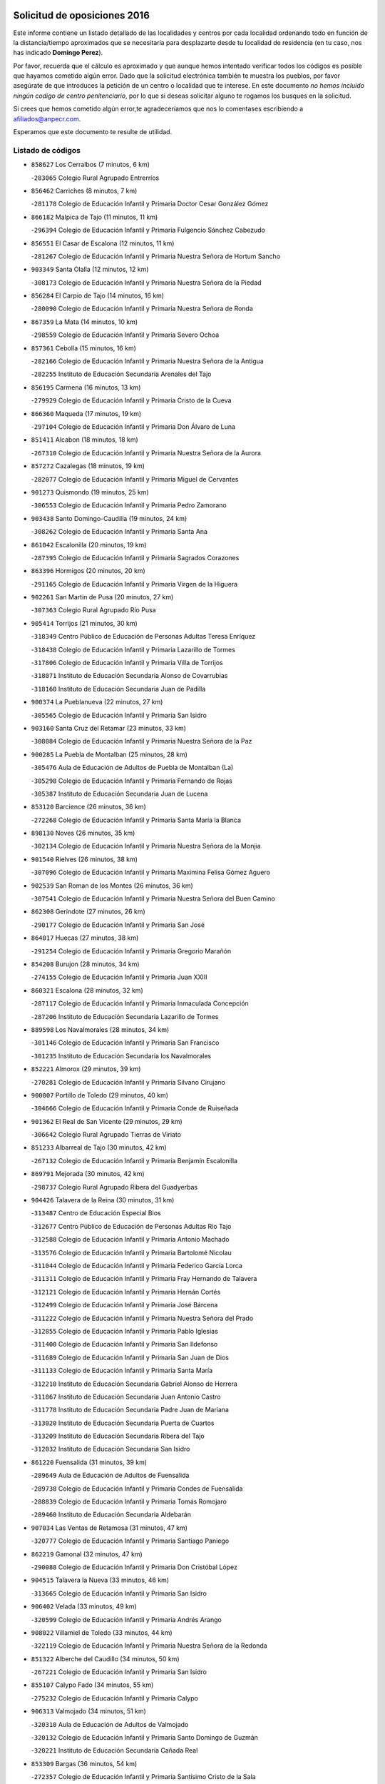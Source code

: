 

.. image:: logo.png
   :align: center

Solicitud de oposiciones 2016
======================================================

  
  
Este informe contiene un listado detallado de las localidades y centros por cada
localidad ordenando todo en función de la distancia/tiempo aproximados que se
necesitaría para desplazarte desde tu localidad de residencia (en tu caso,
nos has indicado **Domingo Perez**).

Por favor, recuerda que el cálculo es aproximado y que aunque hemos
intentado verificar todos los códigos es posible que hayamos cometido algún
error. Dado que la solicitud electrónica también te muestra los pueblos, por
favor asegúrate de que introduces la petición de un centro o localidad que
te interese. En este documento
*no hemos incluido ningún codigo de centro penitenciario*, por lo que si deseas
solicitar alguno te rogamos los busques en la solicitud.

Si crees que hemos cometido algún error,te agradeceríamos que nos lo comentases
escribiendo a afiliados@anpecr.com.

Esperamos que este documento te resulte de utilidad.



Listado de códigos
-------------------


- ``858627`` Los Cerralbos  (7 minutos, 6 km)

  -``283065`` Colegio Rural Agrupado Entrerríos
    

- ``856462`` Carriches  (8 minutos, 7 km)

  -``281178`` Colegio de Educación Infantil y Primaria Doctor Cesar González Gómez
    

- ``866182`` Malpica de Tajo  (11 minutos, 11 km)

  -``296394`` Colegio de Educación Infantil y Primaria Fulgencio Sánchez Cabezudo
    

- ``856551`` El Casar de Escalona  (12 minutos, 11 km)

  -``281267`` Colegio de Educación Infantil y Primaria Nuestra Señora de Hortum Sancho
    

- ``903349`` Santa Olalla  (12 minutos, 12 km)

  -``308173`` Colegio de Educación Infantil y Primaria Nuestra Señora de la Piedad
    

- ``856284`` El Carpio de Tajo  (14 minutos, 16 km)

  -``280090`` Colegio de Educación Infantil y Primaria Nuestra Señora de Ronda
    

- ``867359`` La Mata  (14 minutos, 10 km)

  -``298559`` Colegio de Educación Infantil y Primaria Severo Ochoa
    

- ``857361`` Cebolla  (15 minutos, 16 km)

  -``282166`` Colegio de Educación Infantil y Primaria Nuestra Señora de la Antigua
    

  -``282255`` Instituto de Educación Secundaria Arenales del Tajo
    

- ``856195`` Carmena  (16 minutos, 13 km)

  -``279929`` Colegio de Educación Infantil y Primaria Cristo de la Cueva
    

- ``866360`` Maqueda  (17 minutos, 19 km)

  -``297104`` Colegio de Educación Infantil y Primaria Don Álvaro de Luna
    

- ``851411`` Alcabon  (18 minutos, 18 km)

  -``267310`` Colegio de Educación Infantil y Primaria Nuestra Señora de la Aurora
    

- ``857272`` Cazalegas  (18 minutos, 19 km)

  -``282077`` Colegio de Educación Infantil y Primaria Miguel de Cervantes
    

- ``901273`` Quismondo  (19 minutos, 25 km)

  -``306553`` Colegio de Educación Infantil y Primaria Pedro Zamorano
    

- ``903438`` Santo Domingo-Caudilla  (19 minutos, 24 km)

  -``308262`` Colegio de Educación Infantil y Primaria Santa Ana
    

- ``861042`` Escalonilla  (20 minutos, 19 km)

  -``287395`` Colegio de Educación Infantil y Primaria Sagrados Corazones
    

- ``863396`` Hormigos  (20 minutos, 20 km)

  -``291165`` Colegio de Educación Infantil y Primaria Virgen de la Higuera
    

- ``902261`` San Martin de Pusa  (20 minutos, 27 km)

  -``307363`` Colegio Rural Agrupado Río Pusa
    

- ``905414`` Torrijos  (21 minutos, 30 km)

  -``318349`` Centro Público de Educación de Personas Adultas Teresa Enríquez
    

  -``318438`` Colegio de Educación Infantil y Primaria Lazarillo de Tormes
    

  -``317806`` Colegio de Educación Infantil y Primaria Villa de Torrijos
    

  -``318071`` Instituto de Educación Secundaria Alonso de Covarrubias
    

  -``318160`` Instituto de Educación Secundaria Juan de Padilla
    

- ``900374`` La Pueblanueva  (22 minutos, 27 km)

  -``305565`` Colegio de Educación Infantil y Primaria San Isidro
    

- ``903160`` Santa Cruz del Retamar  (23 minutos, 33 km)

  -``308084`` Colegio de Educación Infantil y Primaria Nuestra Señora de la Paz
    

- ``900285`` La Puebla de Montalban  (25 minutos, 28 km)

  -``305476`` Aula de Educación de Adultos de Puebla de Montalban (La)
    

  -``305298`` Colegio de Educación Infantil y Primaria Fernando de Rojas
    

  -``305387`` Instituto de Educación Secundaria Juan de Lucena
    

- ``853120`` Barcience  (26 minutos, 36 km)

  -``272268`` Colegio de Educación Infantil y Primaria Santa María la Blanca
    

- ``898130`` Noves  (26 minutos, 35 km)

  -``302134`` Colegio de Educación Infantil y Primaria Nuestra Señora de la Monjia
    

- ``901540`` Rielves  (26 minutos, 38 km)

  -``307096`` Colegio de Educación Infantil y Primaria Maximina Felisa Gómez Aguero
    

- ``902539`` San Roman de los Montes  (26 minutos, 36 km)

  -``307541`` Colegio de Educación Infantil y Primaria Nuestra Señora del Buen Camino
    

- ``862308`` Gerindote  (27 minutos, 26 km)

  -``290177`` Colegio de Educación Infantil y Primaria San José
    

- ``864017`` Huecas  (27 minutos, 38 km)

  -``291254`` Colegio de Educación Infantil y Primaria Gregorio Marañón
    

- ``854208`` Burujon  (28 minutos, 34 km)

  -``274155`` Colegio de Educación Infantil y Primaria Juan XXIII
    

- ``860321`` Escalona  (28 minutos, 32 km)

  -``287117`` Colegio de Educación Infantil y Primaria Inmaculada Concepción
    

  -``287206`` Instituto de Educación Secundaria Lazarillo de Tormes
    

- ``889598`` Los Navalmorales  (28 minutos, 34 km)

  -``301146`` Colegio de Educación Infantil y Primaria San Francisco
    

  -``301235`` Instituto de Educación Secundaria los Navalmorales
    

- ``852221`` Almorox  (29 minutos, 39 km)

  -``270281`` Colegio de Educación Infantil y Primaria Silvano Cirujano
    

- ``900007`` Portillo de Toledo  (29 minutos, 40 km)

  -``304666`` Colegio de Educación Infantil y Primaria Conde de Ruiseñada
    

- ``901362`` El Real de San Vicente  (29 minutos, 29 km)

  -``306642`` Colegio Rural Agrupado Tierras de Viriato
    

- ``851233`` Albarreal de Tajo  (30 minutos, 42 km)

  -``267132`` Colegio de Educación Infantil y Primaria Benjamín Escalonilla
    

- ``869791`` Mejorada  (30 minutos, 42 km)

  -``298737`` Colegio Rural Agrupado Ribera del Guadyerbas
    

- ``904426`` Talavera de la Reina  (30 minutos, 31 km)

  -``313487`` Centro de Educación Especial Bios
    

  -``312677`` Centro Público de Educación de Personas Adultas Río Tajo
    

  -``312588`` Colegio de Educación Infantil y Primaria Antonio Machado
    

  -``313576`` Colegio de Educación Infantil y Primaria Bartolomé Nicolau
    

  -``311044`` Colegio de Educación Infantil y Primaria Federico García Lorca
    

  -``311311`` Colegio de Educación Infantil y Primaria Fray Hernando de Talavera
    

  -``312121`` Colegio de Educación Infantil y Primaria Hernán Cortés
    

  -``312499`` Colegio de Educación Infantil y Primaria José Bárcena
    

  -``311222`` Colegio de Educación Infantil y Primaria Nuestra Señora del Prado
    

  -``312855`` Colegio de Educación Infantil y Primaria Pablo Iglesias
    

  -``311400`` Colegio de Educación Infantil y Primaria San Ildefonso
    

  -``311689`` Colegio de Educación Infantil y Primaria San Juan de Dios
    

  -``311133`` Colegio de Educación Infantil y Primaria Santa María
    

  -``312210`` Instituto de Educación Secundaria Gabriel Alonso de Herrera
    

  -``311867`` Instituto de Educación Secundaria Juan Antonio Castro
    

  -``311778`` Instituto de Educación Secundaria Padre Juan de Mariana
    

  -``313020`` Instituto de Educación Secundaria Puerta de Cuartos
    

  -``313209`` Instituto de Educación Secundaria Ribera del Tajo
    

  -``312032`` Instituto de Educación Secundaria San Isidro
    

- ``861220`` Fuensalida  (31 minutos, 39 km)

  -``289649`` Aula de Educación de Adultos de Fuensalida
    

  -``289738`` Colegio de Educación Infantil y Primaria Condes de Fuensalida
    

  -``288839`` Colegio de Educación Infantil y Primaria Tomás Romojaro
    

  -``289460`` Instituto de Educación Secundaria Aldebarán
    

- ``907034`` Las Ventas de Retamosa  (31 minutos, 47 km)

  -``320777`` Colegio de Educación Infantil y Primaria Santiago Paniego
    

- ``862219`` Gamonal  (32 minutos, 47 km)

  -``290088`` Colegio de Educación Infantil y Primaria Don Cristóbal López
    

- ``904515`` Talavera la Nueva  (33 minutos, 46 km)

  -``313665`` Colegio de Educación Infantil y Primaria San Isidro
    

- ``906402`` Velada  (33 minutos, 49 km)

  -``320599`` Colegio de Educación Infantil y Primaria Andrés Arango
    

- ``908022`` Villamiel de Toledo  (33 minutos, 44 km)

  -``322119`` Colegio de Educación Infantil y Primaria Nuestra Señora de la Redonda
    

- ``851322`` Alberche del Caudillo  (34 minutos, 50 km)

  -``267221`` Colegio de Educación Infantil y Primaria San Isidro
    

- ``855107`` Calypo Fado  (34 minutos, 55 km)

  -``275232`` Colegio de Educación Infantil y Primaria Calypo
    

- ``906313`` Valmojado  (34 minutos, 51 km)

  -``320310`` Aula de Educación de Adultos de Valmojado
    

  -``320132`` Colegio de Educación Infantil y Primaria Santo Domingo de Guzmán
    

  -``320221`` Instituto de Educación Secundaria Cañada Real
    

- ``853309`` Bargas  (36 minutos, 54 km)

  -``272357`` Colegio de Educación Infantil y Primaria Santísimo Cristo de la Sala
    

  -``273078`` Instituto de Educación Secundaria Julio Verne
    

- ``855018`` Calera y Chozas  (36 minutos, 55 km)

  -``275143`` Colegio de Educación Infantil y Primaria Santísimo Cristo de Chozas
    

- ``857094`` Casarrubios del Monte  (36 minutos, 57 km)

  -``281356`` Colegio de Educación Infantil y Primaria San Juan de Dios
    

- ``879878`` Mentrida  (36 minutos, 48 km)

  -``299547`` Colegio de Educación Infantil y Primaria Luis Solana
    

  -``299636`` Instituto de Educación Secundaria Antonio Jiménez-Landi
    

- ``889687`` Los Navalucillos  (36 minutos, 41 km)

  -``301324`` Colegio de Educación Infantil y Primaria Nuestra Señora de las Saleras
    

- ``898041`` Nombela  (37 minutos, 41 km)

  -``302045`` Colegio de Educación Infantil y Primaria Cristo de la Nava
    

- ``855474`` Camarenilla  (38 minutos, 55 km)

  -``277030`` Colegio de Educación Infantil y Primaria Nuestra Señora del Rosario
    

- ``852599`` Arcicollar  (39 minutos, 49 km)

  -``271180`` Colegio de Educación Infantil y Primaria San Blas
    

- ``855385`` Camarena  (39 minutos, 55 km)

  -``276131`` Colegio de Educación Infantil y Primaria Alonso Rodríguez
    

  -``276042`` Colegio de Educación Infantil y Primaria María del Mar
    

  -``276220`` Instituto de Educación Secundaria Blas de Prado
    

- ``898597`` Olias del Rey  (39 minutos, 59 km)

  -``303211`` Colegio de Educación Infantil y Primaria Pedro Melendo García
    

- ``902172`` San Martin de Montalban  (39 minutos, 47 km)

  -``307274`` Colegio de Educación Infantil y Primaria Santísimo Cristo de la Luz
    

- ``905236`` Toledo  (39 minutos, 57 km)

  -``317083`` Centro de Educación Especial Ciudad de Toledo
    

  -``315730`` Centro Público de Educación de Personas Adultas Gustavo Adolfo Bécquer
    

  -``317172`` Centro Público de Educación de Personas Adultas Polígono
    

  -``315007`` Colegio de Educación Infantil y Primaria Alfonso Vi
    

  -``314108`` Colegio de Educación Infantil y Primaria Ángel del Alcázar
    

  -``316540`` Colegio de Educación Infantil y Primaria Ciudad de Aquisgrán
    

  -``315463`` Colegio de Educación Infantil y Primaria Ciudad de Nara
    

  -``316273`` Colegio de Educación Infantil y Primaria Escultor Alberto Sánchez
    

  -``317539`` Colegio de Educación Infantil y Primaria Europa
    

  -``314297`` Colegio de Educación Infantil y Primaria Fábrica de Armas
    

  -``315285`` Colegio de Educación Infantil y Primaria Garcilaso de la Vega
    

  -``315374`` Colegio de Educación Infantil y Primaria Gómez Manrique
    

  -``316362`` Colegio de Educación Infantil y Primaria Gregorio Marañón
    

  -``314742`` Colegio de Educación Infantil y Primaria Jaime de Foxa
    

  -``316095`` Colegio de Educación Infantil y Primaria Juan de Padilla
    

  -``314019`` Colegio de Educación Infantil y Primaria la Candelaria
    

  -``315552`` Colegio de Educación Infantil y Primaria San Lucas y María
    

  -``314386`` Colegio de Educación Infantil y Primaria Santa Teresa
    

  -``317628`` Colegio de Educación Infantil y Primaria Valparaíso
    

  -``315196`` Instituto de Educación Secundaria Alfonso X el Sabio
    

  -``314653`` Instituto de Educación Secundaria Azarquiel
    

  -``316818`` Instituto de Educación Secundaria Carlos III
    

  -``314564`` Instituto de Educación Secundaria el Greco
    

  -``315641`` Instituto de Educación Secundaria Juanelo Turriano
    

  -``317261`` Instituto de Educación Secundaria María Pacheco
    

  -``317350`` Instituto de Educación Secundaria Obligatoria Princesa Galiana
    

  -``316451`` Instituto de Educación Secundaria Sefarad
    

  -``314475`` Instituto de Educación Secundaria Universidad Laboral
    

- ``905325`` La Torre de Esteban Hambran  (39 minutos, 57 km)

  -``317717`` Colegio de Educación Infantil y Primaria Juan Aguado
    

- ``858716`` Chozas de Canales  (40 minutos, 64 km)

  -``283154`` Colegio de Educación Infantil y Primaria Santa María Magdalena
    

- ``899496`` Palomeque  (40 minutos, 64 km)

  -``303856`` Colegio de Educación Infantil y Primaria San Juan Bautista
    

- ``854397`` Cabañas de la Sagra  (41 minutos, 65 km)

  -``274244`` Colegio de Educación Infantil y Primaria San Isidro Labrador
    

- ``859704`` Cobisa  (41 minutos, 67 km)

  -``284053`` Colegio de Educación Infantil y Primaria Cardenal Tavera
    

  -``284142`` Colegio de Educación Infantil y Primaria Gloria Fuertes
    

- ``863207`` Las Herencias  (41 minutos, 45 km)

  -``291076`` Colegio de Educación Infantil y Primaria Vera Cruz
    

- ``866093`` Magan  (41 minutos, 66 km)

  -``296205`` Colegio de Educación Infantil y Primaria Santa Marina
    

- ``911171`` Yunclillos  (41 minutos, 64 km)

  -``324195`` Colegio de Educación Infantil y Primaria Nuestra Señora de la Salud
    

- ``851500`` Alcaudete de la Jara  (42 minutos, 55 km)

  -``269931`` Colegio de Educación Infantil y Primaria Rufino Mansi
    

- ``865283`` Lominchar  (42 minutos, 67 km)

  -``295039`` Colegio de Educación Infantil y Primaria Ramón y Cajal
    

- ``889776`` Navamorcuende  (42 minutos, 52 km)

  -``301413`` Colegio Rural Agrupado Sierra de San Vicente
    

- ``899763`` Las Perdices  (42 minutos, 57 km)

  -``304399`` Colegio de Educación Infantil y Primaria Pintor Tomás Camarero
    

- ``853031`` Arges  (43 minutos, 65 km)

  -``272179`` Colegio de Educación Infantil y Primaria Miguel de Cervantes
    

  -``271369`` Colegio de Educación Infantil y Primaria Tirso de Molina
    

- ``854119`` Burguillos de Toledo  (43 minutos, 68 km)

  -``274066`` Colegio de Educación Infantil y Primaria Victorio Macho
    

- ``854575`` Calalberche  (43 minutos, 53 km)

  -``275054`` Colegio de Educación Infantil y Primaria Ribera del Alberche
    

- ``857450`` Cedillo del Condado  (43 minutos, 70 km)

  -``282344`` Colegio de Educación Infantil y Primaria Nuestra Señora de la Natividad
    

- ``899307`` Oropesa  (43 minutos, 69 km)

  -``303678`` Colegio de Educación Infantil y Primaria Martín Gallinar
    

  -``303767`` Instituto de Educación Secundaria Alonso de Orozco
    

- ``863029`` Guadamur  (44 minutos, 69 km)

  -``290266`` Colegio de Educación Infantil y Primaria Nuestra Señora de la Natividad
    

- ``864384`` Lagartera  (44 minutos, 70 km)

  -``294040`` Colegio de Educación Infantil y Primaria Jacinto Guerrero
    

- ``886980`` Mocejon  (44 minutos, 66 km)

  -``300069`` Aula de Educación de Adultos de Mocejon
    

  -``299903`` Colegio de Educación Infantil y Primaria Miguel de Cervantes
    

- ``899674`` Parrillas  (44 minutos, 64 km)

  -``304110`` Colegio de Educación Infantil y Primaria Nuestra Señora de la Luz
    

- ``911082`` Yuncler  (44 minutos, 72 km)

  -``324006`` Colegio de Educación Infantil y Primaria Remigio Laín
    

- ``911260`` Yuncos  (44 minutos, 73 km)

  -``324462`` Colegio de Educación Infantil y Primaria Guillermo Plaza
    

  -``324284`` Colegio de Educación Infantil y Primaria Nuestra Señora del Consuelo
    

  -``324551`` Colegio de Educación Infantil y Primaria Villa de Yuncos
    

  -``324373`` Instituto de Educación Secundaria la Cañuela
    

- ``888788`` Nambroca  (45 minutos, 70 km)

  -``300514`` Colegio de Educación Infantil y Primaria la Fuente
    

- ``888966`` Navahermosa  (45 minutos, 55 km)

  -``300970`` Centro Público de Educación de Personas Adultas la Raña
    

  -``300792`` Colegio de Educación Infantil y Primaria San Miguel Arcángel
    

  -``300881`` Instituto de Educación Secundaria Obligatoria Manuel de Guzmán
    

- ``899852`` Polan  (45 minutos, 50 km)

  -``304577`` Aula de Educación de Adultos de Polan
    

  -``304488`` Colegio de Educación Infantil y Primaria José María Corcuera
    

- ``855296`` La Calzada de Oropesa  (46 minutos, 77 km)

  -``275321`` Colegio Rural Agrupado Campo Arañuelo
    

- ``865005`` Layos  (46 minutos, 68 km)

  -``294229`` Colegio de Educación Infantil y Primaria María Magdalena
    

- ``869880`` El Membrillo  (46 minutos, 50 km)

  -``298826`` Colegio de Educación Infantil y Primaria Ortega Pérez
    

- ``901451`` Recas  (46 minutos, 71 km)

  -``306731`` Colegio de Educación Infantil y Primaria Cesar Cabañas Caballero
    

  -``306820`` Instituto de Educación Secundaria Arcipreste de Canales
    

- ``907490`` Villaluenga de la Sagra  (46 minutos, 71 km)

  -``321765`` Colegio de Educación Infantil y Primaria Juan Palarea
    

  -``321854`` Instituto de Educación Secundaria Castillo del Águila
    

- ``909744`` Villaseca de la Sagra  (46 minutos, 72 km)

  -``322753`` Colegio de Educación Infantil y Primaria Virgen de las Angustias
    

- ``910183`` El Viso de San Juan  (46 minutos, 71 km)

  -``323107`` Colegio de Educación Infantil y Primaria Fernando de Alarcón
    

  -``323296`` Colegio de Educación Infantil y Primaria Miguel Delibes
    

- ``852043`` Alcolea de Tajo  (48 minutos, 71 km)

  -``270003`` Colegio Rural Agrupado Río Tajo
    

- ``853498`` Belvis de la Jara  (48 minutos, 63 km)

  -``273167`` Colegio de Educación Infantil y Primaria Fernando Jiménez de Gregorio
    

  -``273256`` Instituto de Educación Secundaria Obligatoria la Jara
    

- ``898319`` Numancia de la Sagra  (48 minutos, 74 km)

  -``302223`` Colegio de Educación Infantil y Primaria Santísimo Cristo de la Misericordia
    

  -``302312`` Instituto de Educación Secundaria Profesor Emilio Lledó
    

- ``859615`` Cobeja  (49 minutos, 74 km)

  -``283332`` Colegio de Educación Infantil y Primaria San Juan Bautista
    

- ``864295`` Illescas  (49 minutos, 80 km)

  -``292331`` Centro Público de Educación de Personas Adultas Pedro Gumiel
    

  -``293230`` Colegio de Educación Infantil y Primaria Clara Campoamor
    

  -``293141`` Colegio de Educación Infantil y Primaria Ilarcuris
    

  -``292242`` Colegio de Educación Infantil y Primaria la Constitución
    

  -``292064`` Colegio de Educación Infantil y Primaria Martín Chico
    

  -``293052`` Instituto de Educación Secundaria Condestable Álvaro de Luna
    

  -``292153`` Instituto de Educación Secundaria Juan de Padilla
    

- ``889409`` Navalcan  (49 minutos, 67 km)

  -``301057`` Colegio de Educación Infantil y Primaria Blas Tello
    

- ``903527`` El Señorio de Illescas  (49 minutos, 80 km)

  -``308351`` Colegio de Educación Infantil y Primaria el Greco
    

- ``910361`` Yeles  (49 minutos, 81 km)

  -``323652`` Colegio de Educación Infantil y Primaria San Antonio
    

- ``852132`` Almonacid de Toledo  (50 minutos, 79 km)

  -``270192`` Colegio de Educación Infantil y Primaria Virgen de la Oliva
    

- ``899585`` Pantoja  (50 minutos, 82 km)

  -``304021`` Colegio de Educación Infantil y Primaria Marqueses de Manzanedo
    

- ``900463`` El Puente del Arzobispo  (50 minutos, 74 km)

  -``305654`` Colegio Rural Agrupado Villas del Tajo
    

- ``851055`` Ajofrin  (51 minutos, 78 km)

  -``266322`` Colegio de Educación Infantil y Primaria Jacinto Guerrero
    

- ``856373`` Carranque  (52 minutos, 76 km)

  -``280279`` Colegio de Educación Infantil y Primaria Guadarrama
    

  -``281089`` Colegio de Educación Infantil y Primaria Villa de Materno
    

  -``280368`` Instituto de Educación Secundaria Libertad
    

- ``862030`` Galvez  (52 minutos, 61 km)

  -``289827`` Colegio de Educación Infantil y Primaria San Juan de la Cruz
    

  -``289916`` Instituto de Educación Secundaria Montes de Toledo
    

- ``889954`` Noez  (52 minutos, 56 km)

  -``301780`` Colegio de Educación Infantil y Primaria Santísimo Cristo de la Salud
    

- ``869602`` Mazarambroz  (53 minutos, 84 km)

  -``298648`` Colegio de Educación Infantil y Primaria Nuestra Señora del Sagrario
    

- ``879789`` Menasalbas  (53 minutos, 61 km)

  -``299458`` Colegio de Educación Infantil y Primaria Nuestra Señora de Fátima
    

- ``851144`` Alameda de la Sagra  (54 minutos, 89 km)

  -``267043`` Colegio de Educación Infantil y Primaria Nuestra Señora de la Asunción
    

- ``852310`` Añover de Tajo  (54 minutos, 85 km)

  -``270370`` Colegio de Educación Infantil y Primaria Conde de Mayalde
    

  -``271091`` Instituto de Educación Secundaria San Blas
    

- ``861131`` Esquivias  (54 minutos, 86 km)

  -``288650`` Colegio de Educación Infantil y Primaria Catalina de Palacios
    

  -``288472`` Colegio de Educación Infantil y Primaria Miguel de Cervantes
    

  -``288561`` Instituto de Educación Secundaria Alonso Quijada
    

- ``867170`` Mascaraque  (54 minutos, 86 km)

  -``297382`` Colegio de Educación Infantil y Primaria Juan de Padilla
    

- ``904337`` Sonseca  (54 minutos, 86 km)

  -``310879`` Centro Público de Educación de Personas Adultas Cum Laude
    

  -``310968`` Colegio de Educación Infantil y Primaria Peñamiel
    

  -``310501`` Colegio de Educación Infantil y Primaria San Juan Evangelista
    

  -``310690`` Instituto de Educación Secundaria la Sisla
    

- ``908111`` Villaminaya  (54 minutos, 86 km)

  -``322208`` Colegio de Educación Infantil y Primaria Santo Domingo de Silos
    

- ``905503`` Totanes  (55 minutos, 62 km)

  -``318527`` Colegio de Educación Infantil y Primaria Inmaculada Concepción
    

- ``906135`` Ugena  (55 minutos, 84 km)

  -``318705`` Colegio de Educación Infantil y Primaria Miguel de Cervantes
    

  -``318894`` Colegio de Educación Infantil y Primaria Tres Torres
    

- ``860054`` Cuerva  (56 minutos, 67 km)

  -``286218`` Colegio de Educación Infantil y Primaria Soledad Alonso Dorado
    

- ``899218`` Orgaz  (56 minutos, 92 km)

  -``303589`` Colegio de Educación Infantil y Primaria Conde de Orgaz
    

- ``900552`` Pulgar  (56 minutos, 81 km)

  -``305743`` Colegio de Educación Infantil y Primaria Nuestra Señora de la Blanca
    

- ``906591`` Las Ventas con Peña Aguilera  (57 minutos, 65 km)

  -``320688`` Colegio de Educación Infantil y Primaria Nuestra Señora del Águila
    

- ``909833`` Villasequilla  (57 minutos, 86 km)

  -``322842`` Colegio de Educación Infantil y Primaria San Isidro Labrador
    

- ``866271`` Manzaneque  (58 minutos, 94 km)

  -``297015`` Colegio de Educación Infantil y Primaria Álvarez de Toledo
    

- ``888877`` La Nava de Ricomalillo  (58 minutos, 78 km)

  -``300603`` Colegio de Educación Infantil y Primaria Nuestra Señora del Amor de Dios
    

- ``853587`` Borox  (59 minutos, 92 km)

  -``273345`` Colegio de Educación Infantil y Primaria Nuestra Señora de la Salud
    

- ``888699`` Mora  (59 minutos, 90 km)

  -``300425`` Aula de Educación de Adultos de Mora
    

  -``300247`` Colegio de Educación Infantil y Primaria Fernando Martín
    

  -``300158`` Colegio de Educación Infantil y Primaria José Ramón Villa
    

  -``300336`` Instituto de Educación Secundaria Peñas Negras
    

- ``902350`` San Pablo de los Montes  (1h, 71 km)

  -``307452`` Colegio de Educación Infantil y Primaria Nuestra Señora de Gracia
    

- ``904159`` Seseña  (1h, 92 km)

  -``308440`` Colegio de Educación Infantil y Primaria Gabriel Uriarte
    

  -``310056`` Colegio de Educación Infantil y Primaria Juan Carlos I
    

  -``308807`` Colegio de Educación Infantil y Primaria Sisius
    

  -``308718`` Instituto de Educación Secundaria las Salinas
    

  -``308629`` Instituto de Educación Secundaria Margarita Salas
    

- ``904248`` Seseña Nuevo  (1h 3min, 97 km)

  -``310323`` Centro Público de Educación de Personas Adultas de Seseña Nuevo
    

  -``310412`` Colegio de Educación Infantil y Primaria el Quiñón
    

  -``310145`` Colegio de Educación Infantil y Primaria Fernando de Rojas
    

  -``310234`` Colegio de Educación Infantil y Primaria Gloria Fuertes
    

- ``908200`` Villamuelas  (1h 3min, 93 km)

  -``322397`` Colegio de Educación Infantil y Primaria Santa María Magdalena
    

- ``910450`` Yepes  (1h 3min, 96 km)

  -``323741`` Colegio de Educación Infantil y Primaria Rafael García Valiño
    

  -``323830`` Instituto de Educación Secundaria Carpetania
    

- ``864106`` Huerta de Valdecarabanos  (1h 4min, 96 km)

  -``291343`` Colegio de Educación Infantil y Primaria Virgen del Rosario de Pastores
    

- ``858805`` Ciruelos  (1h 5min, 103 km)

  -``283243`` Colegio de Educación Infantil y Primaria Santísimo Cristo de la Misericordia
    

- ``910272`` Los Yebenes  (1h 7min, 102 km)

  -``323563`` Aula de Educación de Adultos de Yebenes (Los)
    

  -``323385`` Colegio de Educación Infantil y Primaria San José de Calasanz
    

  -``323474`` Instituto de Educación Secundaria Guadalerzas
    

- ``855563`` El Campillo de la Jara  (1h 8min, 89 km)

  -``277219`` Colegio Rural Agrupado la Jara
    

- ``908578`` Villanueva de Bogas  (1h 8min, 104 km)

  -``322575`` Colegio de Educación Infantil y Primaria Santa Ana
    

- ``899129`` Ontigola  (1h 9min, 102 km)

  -``303300`` Colegio de Educación Infantil y Primaria Virgen del Rosario
    

- ``906046`` Turleque  (1h 10min, 111 km)

  -``318616`` Colegio de Educación Infantil y Primaria Fernán González
    

- ``898408`` Ocaña  (1h 11min, 108 km)

  -``302868`` Centro Público de Educación de Personas Adultas Gutierre de Cárdenas
    

  -``303122`` Colegio de Educación Infantil y Primaria Pastor Poeta
    

  -``302401`` Colegio de Educación Infantil y Primaria San José de Calasanz
    

  -``302590`` Instituto de Educación Secundaria Alonso de Ercilla
    

  -``302779`` Instituto de Educación Secundaria Miguel Hernández
    

- ``859893`` Consuegra  (1h 12min, 119 km)

  -``285130`` Centro Público de Educación de Personas Adultas Castillo de Consuegra
    

  -``284320`` Colegio de Educación Infantil y Primaria Miguel de Cervantes
    

  -``284231`` Colegio de Educación Infantil y Primaria Santísimo Cristo de la Vera Cruz
    

  -``285041`` Instituto de Educación Secundaria Consaburum
    

- ``867081`` Marjaliza  (1h 12min, 109 km)

  -``297293`` Colegio de Educación Infantil y Primaria San Juan
    

- ``905058`` Tembleque  (1h 12min, 114 km)

  -``313754`` Colegio de Educación Infantil y Primaria Antonia González
    

- ``860232`` Dosbarrios  (1h 13min, 116 km)

  -``287028`` Colegio de Educación Infantil y Primaria San Isidro Labrador
    

- ``863118`` La Guardia  (1h 14min, 111 km)

  -``290355`` Colegio de Educación Infantil y Primaria Valentín Escobar
    

- ``825046`` Retuerta del Bullaque  (1h 16min, 87 km)

  -``177133`` Colegio Rural Agrupado Montes de Toledo
    

- ``865372`` Madridejos  (1h 16min, 126 km)

  -``296027`` Aula de Educación de Adultos de Madridejos
    

  -``296116`` Centro de Educación Especial Mingoliva
    

  -``295128`` Colegio de Educación Infantil y Primaria Garcilaso de la Vega
    

  -``295306`` Colegio de Educación Infantil y Primaria Santa Ana
    

  -``295217`` Instituto de Educación Secundaria Valdehierro
    

- ``889865`` Noblejas  (1h 16min, 117 km)

  -``301691`` Aula de Educación de Adultos de Noblejas
    

  -``301502`` Colegio de Educación Infantil y Primaria Santísimo Cristo de las Injurias
    

- ``856006`` Camuñas  (1h 18min, 134 km)

  -``277308`` Colegio de Educación Infantil y Primaria Cardenal Cisneros
    

- ``902083`` El Romeral  (1h 18min, 121 km)

  -``307185`` Colegio de Educación Infantil y Primaria Silvano Cirujano
    

- ``909655`` Villarrubia de Santiago  (1h 18min, 122 km)

  -``322664`` Colegio de Educación Infantil y Primaria Nuestra Señora del Castellar
    

- ``906224`` Urda  (1h 19min, 129 km)

  -``320043`` Colegio de Educación Infantil y Primaria Santo Cristo
    

- ``910094`` Villatobas  (1h 20min, 126 km)

  -``323018`` Colegio de Educación Infantil y Primaria Sagrado Corazón de Jesús
    

- ``820362`` Herencia  (1h 25min, 146 km)

  -``155350`` Aula de Educación de Adultos de Herencia
    

  -``155172`` Colegio de Educación Infantil y Primaria Carrasco Alcalde
    

  -``155261`` Instituto de Educación Secundaria Hermógenes Rodríguez
    

- ``865194`` Lillo  (1h 25min, 127 km)

  -``294318`` Colegio de Educación Infantil y Primaria Marcelino Murillo
    

- ``907301`` Villafranca de los Caballeros  (1h 25min, 146 km)

  -``321587`` Colegio de Educación Infantil y Primaria Miguel de Cervantes
    

  -``321676`` Instituto de Educación Secundaria Obligatoria la Falcata
    

- ``903071`` Santa Cruz de la Zarza  (1h 27min, 139 km)

  -``307630`` Colegio de Educación Infantil y Primaria Eduardo Palomo Rodríguez
    

  -``307819`` Instituto de Educación Secundaria Obligatoria Velsinia
    

- ``820184`` Fuente el Fresno  (1h 28min, 142 km)

  -``154818`` Colegio de Educación Infantil y Primaria Miguel Delibes
    

- ``827022`` El Torno  (1h 28min, 112 km)

  -``191179`` Colegio de Educación Infantil y Primaria Nuestra Señora de Guadalupe
    

- ``842501`` Azuqueca de Henares  (1h 28min, 141 km)

  -``241575`` Centro Público de Educación de Personas Adultas Clara Campoamor
    

  -``242107`` Colegio de Educación Infantil y Primaria la Espiga
    

  -``242018`` Colegio de Educación Infantil y Primaria la Paloma
    

  -``241119`` Colegio de Educación Infantil y Primaria la Paz
    

  -``241664`` Colegio de Educación Infantil y Primaria Maestra Plácida Herranz
    

  -``241842`` Colegio de Educación Infantil y Primaria Siglo XXI
    

  -``241208`` Colegio de Educación Infantil y Primaria Virgen de la Soledad
    

  -``241397`` Instituto de Educación Secundaria Arcipreste de Hita
    

  -``241753`` Instituto de Educación Secundaria Profesor Domínguez Ortiz
    

  -``241486`` Instituto de Educación Secundaria San Isidro
    

- ``830260`` Villarta de San Juan  (1h 29min, 152 km)

  -``199828`` Colegio de Educación Infantil y Primaria Nuestra Señora de la Paz
    

- ``842145`` Alovera  (1h 29min, 147 km)

  -``240676`` Aula de Educación de Adultos de Alovera
    

  -``240587`` Colegio de Educación Infantil y Primaria Campiña Verde
    

  -``240309`` Colegio de Educación Infantil y Primaria Parque Vallejo
    

  -``240120`` Colegio de Educación Infantil y Primaria Virgen de la Paz
    

  -``240498`` Instituto de Educación Secundaria Carmen Burgos de Seguí
    

- ``859982`` Corral de Almaguer  (1h 29min, 147 km)

  -``285319`` Colegio de Educación Infantil y Primaria Nuestra Señora de la Muela
    

  -``286129`` Instituto de Educación Secundaria la Besana
    

- ``907212`` Villacañas  (1h 29min, 132 km)

  -``321498`` Aula de Educación de Adultos de Villacañas
    

  -``321031`` Colegio de Educación Infantil y Primaria Santa Bárbara
    

  -``321309`` Instituto de Educación Secundaria Enrique de Arfe
    

  -``321120`` Instituto de Educación Secundaria Garcilaso de la Vega
    

- ``850334`` Villanueva de la Torre  (1h 30min, 147 km)

  -``255347`` Colegio de Educación Infantil y Primaria Gloria Fuertes
    

  -``255258`` Colegio de Educación Infantil y Primaria Paco Rabal
    

  -``255436`` Instituto de Educación Secundaria Newton-Salas
    

- ``813439`` Alcazar de San Juan  (1h 31min, 158 km)

  -``137808`` Centro Público de Educación de Personas Adultas Enrique Tierno Galván
    

  -``137719`` Colegio de Educación Infantil y Primaria Alces
    

  -``137085`` Colegio de Educación Infantil y Primaria el Santo
    

  -``140223`` Colegio de Educación Infantil y Primaria Gloria Fuertes
    

  -``140401`` Colegio de Educación Infantil y Primaria Jardín de Arena
    

  -``137263`` Colegio de Educación Infantil y Primaria Jesús Ruiz de la Fuente
    

  -``137174`` Colegio de Educación Infantil y Primaria Juan de Austria
    

  -``139973`` Colegio de Educación Infantil y Primaria Pablo Ruiz Picasso
    

  -``137352`` Colegio de Educación Infantil y Primaria Santa Clara
    

  -``137530`` Instituto de Educación Secundaria Juan Bosco
    

  -``140045`` Instituto de Educación Secundaria María Zambrano
    

  -``137441`` Instituto de Educación Secundaria Miguel de Cervantes Saavedra
    

- ``815326`` Arenas de San Juan  (1h 31min, 155 km)

  -``143387`` Colegio Rural Agrupado de Arenas de San Juan
    

- ``847463`` Quer  (1h 31min, 149 km)

  -``252828`` Colegio de Educación Infantil y Primaria Villa de Quer
    

- ``843400`` Chiloeches  (1h 32min, 150 km)

  -``243551`` Colegio de Educación Infantil y Primaria José Inglés
    

  -``243640`` Instituto de Educación Secundaria Peñalba
    

- ``849806`` Torrejon del Rey  (1h 32min, 144 km)

  -``254359`` Colegio de Educación Infantil y Primaria Virgen de las Candelas
    

- ``844210`` El Coto  (1h 33min, 146 km)

  -``244272`` Colegio de Educación Infantil y Primaria el Coto
    

- ``845020`` Guadalajara  (1h 33min, 154 km)

  -``245716`` Centro de Educación Especial Virgen del Amparo
    

  -``246615`` Centro Público de Educación de Personas Adultas Río Sorbe
    

  -``244639`` Colegio de Educación Infantil y Primaria Alcarria
    

  -``245805`` Colegio de Educación Infantil y Primaria Alvar Fáñez de Minaya
    

  -``246437`` Colegio de Educación Infantil y Primaria Badiel
    

  -``246070`` Colegio de Educación Infantil y Primaria Balconcillo
    

  -``244728`` Colegio de Educación Infantil y Primaria Cardenal Mendoza
    

  -``246259`` Colegio de Educación Infantil y Primaria el Doncel
    

  -``245082`` Colegio de Educación Infantil y Primaria Isidro Almazán
    

  -``247514`` Colegio de Educación Infantil y Primaria las Lomas
    

  -``246526`` Colegio de Educación Infantil y Primaria Ocejón
    

  -``247792`` Colegio de Educación Infantil y Primaria Parque de la Muñeca
    

  -``245171`` Colegio de Educación Infantil y Primaria Pedro Sanz Vázquez
    

  -``247158`` Colegio de Educación Infantil y Primaria Río Henares
    

  -``246704`` Colegio de Educación Infantil y Primaria Río Tajo
    

  -``245260`` Colegio de Educación Infantil y Primaria Rufino Blanco
    

  -``244817`` Colegio de Educación Infantil y Primaria San Pedro Apóstol
    

  -``247425`` Instituto de Educación Secundaria Aguas Vivas
    

  -``245627`` Instituto de Educación Secundaria Antonio Buero Vallejo
    

  -``245449`` Instituto de Educación Secundaria Brianda de Mendoza
    

  -``246348`` Instituto de Educación Secundaria Castilla
    

  -``247336`` Instituto de Educación Secundaria José Luis Sampedro
    

  -``246893`` Instituto de Educación Secundaria Liceo Caracense
    

  -``245538`` Instituto de Educación Secundaria Luis de Lucena
    

- ``847374`` Pozo de Guadalajara  (1h 33min, 148 km)

  -``252739`` Colegio de Educación Infantil y Primaria Santa Brígida
    

- ``907123`` La Villa de Don Fadrique  (1h 33min, 143 km)

  -``320866`` Colegio de Educación Infantil y Primaria Ramón y Cajal
    

  -``320955`` Instituto de Educación Secundaria Obligatoria Leonor de Guzmán
    

- ``842234`` La Arboleda  (1h 34min, 154 km)

  -``240765`` Colegio de Educación Infantil y Primaria la Arboleda de Pioz
    

- ``842323`` Los Arenales  (1h 34min, 154 km)

  -``240854`` Colegio de Educación Infantil y Primaria María Montessori
    

- ``843133`` Cabanillas del Campo  (1h 34min, 152 km)

  -``242830`` Colegio de Educación Infantil y Primaria la Senda
    

  -``242741`` Colegio de Educación Infantil y Primaria los Olivos
    

  -``242563`` Colegio de Educación Infantil y Primaria San Blas
    

  -``242652`` Instituto de Educación Secundaria Ana María Matute
    

- ``843222`` El Casar  (1h 34min, 147 km)

  -``243195`` Aula de Educación de Adultos de Casar (El)
    

  -``243006`` Colegio de Educación Infantil y Primaria Maestros del Casar
    

  -``243284`` Instituto de Educación Secundaria Campiña Alta
    

  -``243373`` Instituto de Educación Secundaria Juan García Valdemora
    

- ``845487`` Iriepal  (1h 34min, 157 km)

  -``250396`` Colegio Rural Agrupado Francisco Ibáñez
    

- ``821172`` Llanos del Caudillo  (1h 35min, 168 km)

  -``156071`` Colegio de Educación Infantil y Primaria el Oasis
    

- ``821350`` Malagon  (1h 36min, 153 km)

  -``156616`` Aula de Educación de Adultos de Malagon
    

  -``156349`` Colegio de Educación Infantil y Primaria Cañada Real
    

  -``156438`` Colegio de Educación Infantil y Primaria Santa Teresa
    

  -``156527`` Instituto de Educación Secundaria Estados del Duque
    

- ``846297`` Marchamalo  (1h 36min, 156 km)

  -``251106`` Aula de Educación de Adultos de Marchamalo
    

  -``250841`` Colegio de Educación Infantil y Primaria Cristo de la Esperanza
    

  -``251017`` Colegio de Educación Infantil y Primaria Maestra Teodora
    

  -``250930`` Instituto de Educación Secundaria Alejo Vera
    

- ``847196`` Pioz  (1h 36min, 152 km)

  -``252461`` Colegio de Educación Infantil y Primaria Castillo de Pioz
    

- ``854486`` Cabezamesada  (1h 36min, 157 km)

  -``274333`` Colegio de Educación Infantil y Primaria Alonso de Cárdenas
    

- ``817035`` Campo de Criptana  (1h 37min, 167 km)

  -``146807`` Aula de Educación de Adultos de Campo de Criptana
    

  -``146629`` Colegio de Educación Infantil y Primaria Domingo Miras
    

  -``146351`` Colegio de Educación Infantil y Primaria Sagrado Corazón
    

  -``146262`` Colegio de Educación Infantil y Primaria Virgen de Criptana
    

  -``146173`` Colegio de Educación Infantil y Primaria Virgen de la Paz
    

  -``146440`` Instituto de Educación Secundaria Isabel Perillán y Quirós
    

- ``838731`` Tarancon  (1h 37min, 154 km)

  -``227173`` Centro Público de Educación de Personas Adultas Altomira
    

  -``227084`` Colegio de Educación Infantil y Primaria Duque de Riánsares
    

  -``227262`` Colegio de Educación Infantil y Primaria Gloria Fuertes
    

  -``227351`` Instituto de Educación Secundaria la Hontanilla
    

- ``844588`` Galapagos  (1h 37min, 150 km)

  -``244450`` Colegio de Educación Infantil y Primaria Clara Sánchez
    

- ``846564`` Parque de las Castillas  (1h 37min, 145 km)

  -``252005`` Colegio de Educación Infantil y Primaria las Castillas
    

- ``818023`` Cinco Casas  (1h 38min, 170 km)

  -``147617`` Colegio Rural Agrupado Alciares
    

- ``823426`` Porzuna  (1h 38min, 126 km)

  -``166336`` Aula de Educación de Adultos de Porzuna
    

  -``166247`` Colegio de Educación Infantil y Primaria Nuestra Señora del Rosario
    

  -``167057`` Instituto de Educación Secundaria Ribera del Bullaque
    

- ``825135`` El Robledo  (1h 38min, 119 km)

  -``177222`` Aula de Educación de Adultos de Robledo (El)
    

  -``177311`` Colegio Rural Agrupado Valle del Bullaque
    

- ``830171`` Villarrubia de los Ojos  (1h 38min, 159 km)

  -``199739`` Aula de Educación de Adultos de Villarrubia de los Ojos
    

  -``198740`` Colegio de Educación Infantil y Primaria Rufino Blanco
    

  -``199461`` Colegio de Educación Infantil y Primaria Virgen de la Sierra
    

  -``199550`` Instituto de Educación Secundaria Guadiana
    

- ``849995`` Tortola de Henares  (1h 38min, 164 km)

  -``254448`` Colegio de Educación Infantil y Primaria Sagrado Corazón de Jesús
    

- ``845209`` Horche  (1h 39min, 163 km)

  -``250029`` Colegio de Educación Infantil y Primaria Nº 2
    

  -``247881`` Colegio de Educación Infantil y Primaria San Roque
    

- ``901095`` Quero  (1h 39min, 161 km)

  -``305832`` Colegio de Educación Infantil y Primaria Santiago Cabañas
    

- ``819834`` Fernan Caballero  (1h 40min, 159 km)

  -``154451`` Colegio de Educación Infantil y Primaria Manuel Sastre Velasco
    

- ``833324`` Fuente de Pedro Naharro  (1h 40min, 162 km)

  -``220780`` Colegio Rural Agrupado Retama
    

- ``844499`` Fontanar  (1h 40min, 166 km)

  -``244361`` Colegio de Educación Infantil y Primaria Virgen de la Soledad
    

- ``821083`` Horcajo de los Montes  (1h 41min, 118 km)

  -``155806`` Colegio Rural Agrupado San Isidro
    

  -``155717`` Instituto de Educación Secundaria Montes de Cabañeros
    

- ``849717`` Torija  (1h 41min, 171 km)

  -``254170`` Colegio de Educación Infantil y Primaria Virgen del Amparo
    

- ``850512`` Yunquera de Henares  (1h 41min, 167 km)

  -``255892`` Colegio de Educación Infantil y Primaria Nº 2
    

  -``255614`` Colegio de Educación Infantil y Primaria Virgen de la Granja
    

  -``255703`` Instituto de Educación Secundaria Clara Campoamor
    

- ``900196`` La Puebla de Almoradiel  (1h 41min, 153 km)

  -``305109`` Aula de Educación de Adultos de Puebla de Almoradiel (La)
    

  -``304755`` Colegio de Educación Infantil y Primaria Ramón y Cajal
    

  -``304844`` Instituto de Educación Secundaria Aldonza Lorenzo
    

- ``846019`` Lupiana  (1h 42min, 164 km)

  -``250663`` Colegio de Educación Infantil y Primaria Miguel de la Cuesta
    

- ``821539`` Manzanares  (1h 43min, 180 km)

  -``157426`` Centro Público de Educación de Personas Adultas San Blas
    

  -``156894`` Colegio de Educación Infantil y Primaria Altagracia
    

  -``156705`` Colegio de Educación Infantil y Primaria Divina Pastora
    

  -``157515`` Colegio de Educación Infantil y Primaria Enrique Tierno Galván
    

  -``157337`` Colegio de Educación Infantil y Primaria la Candelaria
    

  -``157248`` Instituto de Educación Secundaria Azuer
    

  -``157159`` Instituto de Educación Secundaria Pedro Álvarez Sotomayor
    

- ``831259`` Barajas de Melo  (1h 44min, 172 km)

  -``214667`` Colegio Rural Agrupado Fermín Caballero
    

- ``837298`` Saelices  (1h 44min, 174 km)

  -``226185`` Colegio Rural Agrupado Segóbriga
    

- ``850067`` Trijueque  (1h 44min, 176 km)

  -``254626`` Aula de Educación de Adultos de Trijueque
    

  -``254537`` Colegio de Educación Infantil y Primaria San Bernabé
    

- ``846475`` Mondejar  (1h 45min, 159 km)

  -``251651`` Centro Público de Educación de Personas Adultas Alcarria Baja
    

  -``251562`` Colegio de Educación Infantil y Primaria José Maldonado y Ayuso
    

  -``251740`` Instituto de Educación Secundaria Alcarria Baja
    

- ``901184`` Quintanar de la Orden  (1h 45min, 173 km)

  -``306375`` Centro Público de Educación de Personas Adultas Luis Vives
    

  -``306464`` Colegio de Educación Infantil y Primaria Antonio Machado
    

  -``306008`` Colegio de Educación Infantil y Primaria Cristóbal Colón
    

  -``306286`` Instituto de Educación Secundaria Alonso Quijano
    

  -``306197`` Instituto de Educación Secundaria Infante Don Fadrique
    

- ``849628`` Tendilla  (1h 46min, 177 km)

  -``254081`` Colegio Rural Agrupado Valles del Tajuña
    

- ``908489`` Villanueva de Alcardete  (1h 46min, 167 km)

  -``322486`` Colegio de Educación Infantil y Primaria Nuestra Señora de la Piedad
    

- ``826490`` Tomelloso  (1h 47min, 187 km)

  -``188753`` Centro de Educación Especial Ponce de León
    

  -``189652`` Centro Público de Educación de Personas Adultas Simienza
    

  -``189563`` Colegio de Educación Infantil y Primaria Almirante Topete
    

  -``186221`` Colegio de Educación Infantil y Primaria Carmelo Cortés
    

  -``186310`` Colegio de Educación Infantil y Primaria Doña Crisanta
    

  -``188575`` Colegio de Educación Infantil y Primaria Embajadores
    

  -``190369`` Colegio de Educación Infantil y Primaria Felix Grande
    

  -``187031`` Colegio de Educación Infantil y Primaria José Antonio
    

  -``186132`` Colegio de Educación Infantil y Primaria José María del Moral
    

  -``186043`` Colegio de Educación Infantil y Primaria Miguel de Cervantes
    

  -``188842`` Colegio de Educación Infantil y Primaria San Antonio
    

  -``188664`` Colegio de Educación Infantil y Primaria San Isidro
    

  -``188486`` Colegio de Educación Infantil y Primaria San José de Calasanz
    

  -``190091`` Colegio de Educación Infantil y Primaria Virgen de las Viñas
    

  -``189830`` Instituto de Educación Secundaria Airén
    

  -``190180`` Instituto de Educación Secundaria Alto Guadiana
    

  -``187120`` Instituto de Educación Secundaria Eladio Cabañero
    

  -``187309`` Instituto de Educación Secundaria Francisco García Pavón
    

- ``834134`` Horcajo de Santiago  (1h 47min, 171 km)

  -``221312`` Aula de Educación de Adultos de Horcajo de Santiago
    

  -``221223`` Colegio de Educación Infantil y Primaria José Montalvo
    

  -``221401`` Instituto de Educación Secundaria Orden de Santiago
    

- ``879967`` Miguel Esteban  (1h 47min, 162 km)

  -``299725`` Colegio de Educación Infantil y Primaria Cervantes
    

  -``299814`` Instituto de Educación Secundaria Obligatoria Juan Patiño Torres
    

- ``815415`` Argamasilla de Alba  (1h 48min, 184 km)

  -``143743`` Aula de Educación de Adultos de Argamasilla de Alba
    

  -``143654`` Colegio de Educación Infantil y Primaria Azorín
    

  -``143476`` Colegio de Educación Infantil y Primaria Divino Maestro
    

  -``143565`` Colegio de Educación Infantil y Primaria Nuestra Señora de Peñarroya
    

  -``143832`` Instituto de Educación Secundaria Vicente Cano
    

- ``818201`` Consolacion  (1h 48min, 192 km)

  -``153007`` Colegio de Educación Infantil y Primaria Virgen de Consolación
    

- ``845398`` Humanes  (1h 48min, 177 km)

  -``250207`` Aula de Educación de Adultos de Humanes
    

  -``250118`` Colegio de Educación Infantil y Primaria Nuestra Señora de Peñahora
    

- ``813528`` Alcoba  (1h 49min, 137 km)

  -``140590`` Colegio de Educación Infantil y Primaria Don Rodrigo
    

- ``822527`` Pedro Muñoz  (1h 49min, 182 km)

  -``164082`` Aula de Educación de Adultos de Pedro Muñoz
    

  -``164171`` Colegio de Educación Infantil y Primaria Hospitalillo
    

  -``163272`` Colegio de Educación Infantil y Primaria Maestro Juan de Ávila
    

  -``163094`` Colegio de Educación Infantil y Primaria María Luisa Cañas
    

  -``163183`` Colegio de Educación Infantil y Primaria Nuestra Señora de los Ángeles
    

  -``163361`` Instituto de Educación Secundaria Isabel Martínez Buendía
    

- ``832425`` Carrascosa del Campo  (1h 49min, 181 km)

  -``216009`` Aula de Educación de Adultos de Carrascosa del Campo
    

- ``850245`` Uceda  (1h 49min, 169 km)

  -``255169`` Colegio de Educación Infantil y Primaria García Lorca
    

- ``905147`` El Toboso  (1h 49min, 182 km)

  -``313843`` Colegio de Educación Infantil y Primaria Miguel de Cervantes
    

- ``822071`` Membrilla  (1h 50min, 188 km)

  -``157882`` Aula de Educación de Adultos de Membrilla
    

  -``157793`` Colegio de Educación Infantil y Primaria San José de Calasanz
    

  -``157604`` Colegio de Educación Infantil y Primaria Virgen del Espino
    

  -``159958`` Instituto de Educación Secundaria Marmaria
    

- ``819745`` Daimiel  (1h 51min, 177 km)

  -``154273`` Centro Público de Educación de Personas Adultas Miguel de Cervantes
    

  -``154362`` Colegio de Educación Infantil y Primaria Albuera
    

  -``154184`` Colegio de Educación Infantil y Primaria Calatrava
    

  -``153552`` Colegio de Educación Infantil y Primaria Infante Don Felipe
    

  -``153641`` Colegio de Educación Infantil y Primaria la Espinosa
    

  -``153463`` Colegio de Educación Infantil y Primaria San Isidro
    

  -``154095`` Instituto de Educación Secundaria Juan D&#39;Opazo
    

  -``153730`` Instituto de Educación Secundaria Ojos del Guadiana
    

- ``823159`` Picon  (1h 51min, 141 km)

  -``164260`` Colegio de Educación Infantil y Primaria José María del Moral
    

- ``818579`` Cortijos de Arriba  (1h 52min, 137 km)

  -``153285`` Colegio de Educación Infantil y Primaria Nuestra Señora de las Mercedes
    

- ``823248`` Piedrabuena  (1h 52min, 142 km)

  -``166069`` Centro Público de Educación de Personas Adultas Montes Norte
    

  -``165259`` Colegio de Educación Infantil y Primaria Luis Vives
    

  -``165070`` Colegio de Educación Infantil y Primaria Miguel de Cervantes
    

  -``165348`` Instituto de Educación Secundaria Mónico Sánchez
    

- ``835300`` Mota del Cuervo  (1h 52min, 192 km)

  -``223666`` Aula de Educación de Adultos de Mota del Cuervo
    

  -``223844`` Colegio de Educación Infantil y Primaria Santa Rita
    

  -``223577`` Colegio de Educación Infantil y Primaria Virgen de Manjavacas
    

  -``223755`` Instituto de Educación Secundaria Julián Zarco
    

- ``817124`` Carrion de Calatrava  (1h 53min, 170 km)

  -``147072`` Colegio de Educación Infantil y Primaria Nuestra Señora de la Encarnación
    

- ``826212`` La Solana  (1h 53min, 194 km)

  -``184245`` Colegio de Educación Infantil y Primaria el Humilladero
    

  -``184067`` Colegio de Educación Infantil y Primaria el Santo
    

  -``185233`` Colegio de Educación Infantil y Primaria Federico Romero
    

  -``184334`` Colegio de Educación Infantil y Primaria Javier Paulino Pérez
    

  -``185055`` Colegio de Educación Infantil y Primaria la Moheda
    

  -``183346`` Colegio de Educación Infantil y Primaria Romero Peña
    

  -``183257`` Colegio de Educación Infantil y Primaria Sagrado Corazón
    

  -``185144`` Instituto de Educación Secundaria Clara Campoamor
    

  -``184156`` Instituto de Educación Secundaria Modesto Navarro
    

- ``841068`` Villamayor de Santiago  (1h 53min, 178 km)

  -``230400`` Aula de Educación de Adultos de Villamayor de Santiago
    

  -``230311`` Colegio de Educación Infantil y Primaria Gúzquez
    

  -``230689`` Instituto de Educación Secundaria Obligatoria Ítaca
    

- ``842780`` Brihuega  (1h 53min, 186 km)

  -``242296`` Colegio de Educación Infantil y Primaria Nuestra Señora de la Peña
    

  -``242385`` Instituto de Educación Secundaria Obligatoria Briocense
    

- ``827111`` Torralba de Calatrava  (1h 54min, 191 km)

  -``191268`` Colegio de Educación Infantil y Primaria Cristo del Consuelo
    

- ``817302`` Las Casas  (1h 55min, 148 km)

  -``147250`` Colegio de Educación Infantil y Primaria Nuestra Señora del Rosario
    

- ``818112`` Ciudad Real  (1h 56min, 173 km)

  -``150677`` Centro de Educación Especial Puerta de Santa María
    

  -``151665`` Centro Público de Educación de Personas Adultas Antonio Gala
    

  -``147706`` Colegio de Educación Infantil y Primaria Alcalde José Cruz Prado
    

  -``152742`` Colegio de Educación Infantil y Primaria Alcalde José Maestro
    

  -``150032`` Colegio de Educación Infantil y Primaria Ángel Andrade
    

  -``151020`` Colegio de Educación Infantil y Primaria Carlos Eraña
    

  -``152019`` Colegio de Educación Infantil y Primaria Carlos Vázquez
    

  -``149960`` Colegio de Educación Infantil y Primaria Ciudad Jardín
    

  -``152386`` Colegio de Educación Infantil y Primaria Cristóbal Colón
    

  -``152831`` Colegio de Educación Infantil y Primaria Don Quijote
    

  -``150121`` Colegio de Educación Infantil y Primaria Dulcinea del Toboso
    

  -``152108`` Colegio de Educación Infantil y Primaria Ferroviario
    

  -``150499`` Colegio de Educación Infantil y Primaria Jorge Manrique
    

  -``150210`` Colegio de Educación Infantil y Primaria José María de la Fuente
    

  -``151487`` Colegio de Educación Infantil y Primaria Juan Alcaide
    

  -``152653`` Colegio de Educación Infantil y Primaria María de Pacheco
    

  -``151398`` Colegio de Educación Infantil y Primaria Miguel de Cervantes
    

  -``147895`` Colegio de Educación Infantil y Primaria Pérez Molina
    

  -``150588`` Colegio de Educación Infantil y Primaria Pío XII
    

  -``152564`` Colegio de Educación Infantil y Primaria Santo Tomás de Villanueva Nº 16
    

  -``152475`` Instituto de Educación Secundaria Atenea
    

  -``151576`` Instituto de Educación Secundaria Hernán Pérez del Pulgar
    

  -``150766`` Instituto de Educación Secundaria Maestre de Calatrava
    

  -``150855`` Instituto de Educación Secundaria Maestro Juan de Ávila
    

  -``150944`` Instituto de Educación Secundaria Santa María de Alarcos
    

  -``152297`` Instituto de Educación Secundaria Torreón del Alcázar
    

- ``825402`` San Carlos del Valle  (1h 56min, 204 km)

  -``180282`` Colegio de Educación Infantil y Primaria San Juan Bosco
    

- ``828655`` Valdepeñas  (1h 57min, 209 km)

  -``195131`` Centro de Educación Especial María Luisa Navarro Margati
    

  -``194232`` Centro Público de Educación de Personas Adultas Francisco de Quevedo
    

  -``192256`` Colegio de Educación Infantil y Primaria Jesús Baeza
    

  -``193066`` Colegio de Educación Infantil y Primaria Jesús Castillo
    

  -``192345`` Colegio de Educación Infantil y Primaria Lorenzo Medina
    

  -``193155`` Colegio de Educación Infantil y Primaria Lucero
    

  -``193244`` Colegio de Educación Infantil y Primaria Luis Palacios
    

  -``194143`` Colegio de Educación Infantil y Primaria Maestro Juan Alcaide
    

  -``193333`` Instituto de Educación Secundaria Bernardo de Balbuena
    

  -``194321`` Instituto de Educación Secundaria Francisco Nieva
    

  -``194054`` Instituto de Educación Secundaria Gregorio Prieto
    

- ``816225`` Bolaños de Calatrava  (1h 58min, 198 km)

  -``145274`` Aula de Educación de Adultos de Bolaños de Calatrava
    

  -``144731`` Colegio de Educación Infantil y Primaria Arzobispo Calzado
    

  -``144642`` Colegio de Educación Infantil y Primaria Fernando III el Santo
    

  -``145185`` Colegio de Educación Infantil y Primaria Molino de Viento
    

  -``144820`` Colegio de Educación Infantil y Primaria Virgen del Monte
    

  -``145096`` Instituto de Educación Secundaria Berenguela de Castilla
    

- ``834223`` Huete  (1h 58min, 194 km)

  -``221868`` Aula de Educación de Adultos de Huete
    

  -``221779`` Colegio Rural Agrupado Campos de la Alcarria
    

  -``221590`` Instituto de Educación Secundaria Obligatoria Ciudad de Luna
    

- ``836021`` Palomares del Campo  (1h 58min, 197 km)

  -``224565`` Colegio Rural Agrupado San José de Calasanz
    

- ``841335`` Villares del Saz  (1h 58min, 203 km)

  -``231121`` Colegio Rural Agrupado el Quijote
    

  -``231032`` Instituto de Educación Secundaria los Sauces
    

- ``842056`` Almoguera  (1h 58min, 173 km)

  -``240031`` Colegio Rural Agrupado Pimafad
    

- ``826123`` Socuellamos  (1h 59min, 209 km)

  -``183168`` Aula de Educación de Adultos de Socuellamos
    

  -``183079`` Colegio de Educación Infantil y Primaria Carmen Arias
    

  -``182269`` Colegio de Educación Infantil y Primaria el Coso
    

  -``182080`` Colegio de Educación Infantil y Primaria Gerardo Martínez
    

  -``182358`` Instituto de Educación Secundaria Fernando de Mena
    

- ``836110`` El Pedernoso  (1h 59min, 210 km)

  -``224654`` Colegio de Educación Infantil y Primaria Juan Gualberto Avilés
    

- ``814060`` Alcolea de Calatrava  (2h 1min, 151 km)

  -``140868`` Aula de Educación de Adultos de Alcolea de Calatrava
    

  -``140779`` Colegio de Educación Infantil y Primaria Tomasa Gallardo
    

- ``831348`` Belmonte  (2h 1min, 211 km)

  -``214756`` Colegio de Educación Infantil y Primaria Fray Luis de León
    

  -``214845`` Instituto de Educación Secundaria San Juan del Castillo
    

- ``833502`` Los Hinojosos  (2h 1min, 193 km)

  -``221045`` Colegio Rural Agrupado Airén
    

- ``844121`` Cogolludo  (2h 1min, 194 km)

  -``244183`` Colegio Rural Agrupado la Encina
    

- ``814427`` Alhambra  (2h 2min, 212 km)

  -``141122`` Colegio de Educación Infantil y Primaria Nuestra Señora de Fátima
    

- ``836399`` Las Pedroñeras  (2h 2min, 213 km)

  -``225008`` Aula de Educación de Adultos de Pedroñeras (Las)
    

  -``224743`` Colegio de Educación Infantil y Primaria Adolfo Martínez Chicano
    

  -``224832`` Instituto de Educación Secundaria Fray Luis de León
    

- ``846108`` Mandayona  (2h 2min, 208 km)

  -``250752`` Colegio de Educación Infantil y Primaria la Cobatilla
    

- ``847007`` Pastrana  (2h 2min, 181 km)

  -``252372`` Aula de Educación de Adultos de Pastrana
    

  -``252283`` Colegio Rural Agrupado de Pastrana
    

  -``252194`` Instituto de Educación Secundaria Leandro Fernández Moratín
    

- ``821261`` Luciana  (2h 3min, 155 km)

  -``156160`` Colegio de Educación Infantil y Primaria Isabel la Católica
    

- ``822160`` Miguelturra  (2h 3min, 180 km)

  -``161107`` Aula de Educación de Adultos de Miguelturra
    

  -``161018`` Colegio de Educación Infantil y Primaria Benito Pérez Galdós
    

  -``161296`` Colegio de Educación Infantil y Primaria Clara Campoamor
    

  -``160119`` Colegio de Educación Infantil y Primaria el Pradillo
    

  -``160208`` Colegio de Educación Infantil y Primaria Santísimo Cristo de la Misericordia
    

  -``160397`` Instituto de Educación Secundaria Campo de Calatrava
    

- ``828833`` Valverde  (2h 3min, 157 km)

  -``196030`` Colegio de Educación Infantil y Primaria Alarcos
    

- ``816047`` Arroba de los Montes  (2h 4min, 154 km)

  -``144464`` Colegio Rural Agrupado Río San Marcos
    

- ``823337`` Poblete  (2h 4min, 182 km)

  -``166158`` Colegio de Educación Infantil y Primaria la Alameda
    

- ``823515`` Pozo de la Serna  (2h 4min, 212 km)

  -``167146`` Colegio de Educación Infantil y Primaria Sagrado Corazón
    

- ``824058`` Pozuelo de Calatrava  (2h 4min, 204 km)

  -``167324`` Aula de Educación de Adultos de Pozuelo de Calatrava
    

  -``167235`` Colegio de Educación Infantil y Primaria José María de la Fuente
    

- ``835033`` Las Mesas  (2h 4min, 199 km)

  -``222856`` Aula de Educación de Adultos de Mesas (Las)
    

  -``222767`` Colegio de Educación Infantil y Primaria Hermanos Amorós Fernández
    

  -``223021`` Instituto de Educación Secundaria Obligatoria de Mesas (Las)
    

- ``841424`` Albalate de Zorita  (2h 4min, 197 km)

  -``237616`` Aula de Educación de Adultos de Albalate de Zorita
    

  -``237705`` Colegio Rural Agrupado la Colmena
    

- ``847552`` Sacedon  (2h 4min, 203 km)

  -``253182`` Aula de Educación de Adultos de Sacedon
    

  -``253093`` Colegio de Educación Infantil y Primaria la Isabela
    

  -``253271`` Instituto de Educación Secundaria Obligatoria Mar de Castilla
    

- ``815059`` Almagro  (2h 5min, 208 km)

  -``142577`` Aula de Educación de Adultos de Almagro
    

  -``142021`` Colegio de Educación Infantil y Primaria Diego de Almagro
    

  -``141856`` Colegio de Educación Infantil y Primaria Miguel de Cervantes Saavedra
    

  -``142488`` Colegio de Educación Infantil y Primaria Paseo Viejo de la Florida
    

  -``142110`` Instituto de Educación Secundaria Antonio Calvín
    

  -``142399`` Instituto de Educación Secundaria Clavero Fernández de Córdoba
    

- ``826034`` Santa Cruz de Mudela  (2h 5min, 226 km)

  -``181270`` Aula de Educación de Adultos de Santa Cruz de Mudela
    

  -``181092`` Colegio de Educación Infantil y Primaria Cervantes
    

  -``181181`` Instituto de Educación Secundaria Máximo Laguna
    

- ``843044`` Budia  (2h 5min, 200 km)

  -``242474`` Colegio Rural Agrupado Santa Lucía
    

- ``822438`` Moral de Calatrava  (2h 6min, 223 km)

  -``162373`` Aula de Educación de Adultos de Moral de Calatrava
    

  -``162006`` Colegio de Educación Infantil y Primaria Agustín Sanz
    

  -``162195`` Colegio de Educación Infantil y Primaria Manuel Clemente
    

  -``162284`` Instituto de Educación Secundaria Peñalba
    

- ``845576`` Jadraque  (2h 6min, 200 km)

  -``250485`` Colegio de Educación Infantil y Primaria Romualdo de Toledo
    

  -``250574`` Instituto de Educación Secundaria Valle del Henares
    

- ``812262`` Villarrobledo  (2h 8min, 228 km)

  -``123580`` Centro Público de Educación de Personas Adultas Alonso Quijano
    

  -``124112`` Colegio de Educación Infantil y Primaria Barranco Cafetero
    

  -``123769`` Colegio de Educación Infantil y Primaria Diego Requena
    

  -``122681`` Colegio de Educación Infantil y Primaria Don Francisco Giner de los Ríos
    

  -``122770`` Colegio de Educación Infantil y Primaria Graciano Atienza
    

  -``123035`` Colegio de Educación Infantil y Primaria Jiménez de Córdoba
    

  -``123302`` Colegio de Educación Infantil y Primaria Virgen de la Caridad
    

  -``123124`` Colegio de Educación Infantil y Primaria Virrey Morcillo
    

  -``124023`` Instituto de Educación Secundaria Cencibel
    

  -``123491`` Instituto de Educación Secundaria Octavio Cuartero
    

  -``123213`` Instituto de Educación Secundaria Virrey Morcillo
    

- ``817213`` Carrizosa  (2h 8min, 222 km)

  -``147161`` Colegio de Educación Infantil y Primaria Virgen del Salido
    

- ``828744`` Valenzuela de Calatrava  (2h 8min, 213 km)

  -``195220`` Colegio de Educación Infantil y Primaria Nuestra Señora del Rosario
    

- ``840169`` Villaescusa de Haro  (2h 8min, 217 km)

  -``227807`` Colegio Rural Agrupado Alonso Quijano
    

- ``820273`` Granatula de Calatrava  (2h 9min, 215 km)

  -``155083`` Colegio de Educación Infantil y Primaria Nuestra Señora Oreto y Zuqueca
    

- ``827489`` Torrenueva  (2h 10min, 224 km)

  -``192078`` Colegio de Educación Infantil y Primaria Santiago el Mayor
    

- ``836577`` El Provencio  (2h 10min, 225 km)

  -``225553`` Aula de Educación de Adultos de Provencio (El)
    

  -``225375`` Colegio de Educación Infantil y Primaria Infanta Cristina
    

  -``225464`` Instituto de Educación Secundaria Obligatoria Tomás de la Fuente Jurado
    

- ``837476`` San Lorenzo de la Parrilla  (2h 10min, 217 km)

  -``226541`` Colegio Rural Agrupado Gloria Fuertes
    

- ``815237`` Almuradiel  (2h 11min, 239 km)

  -``143298`` Colegio de Educación Infantil y Primaria Santiago Apóstol
    

- ``824147`` Los Pozuelos de Calatrava  (2h 11min, 160 km)

  -``170017`` Colegio de Educación Infantil y Primaria Santa Quiteria
    

- ``830082`` Villanueva de los Infantes  (2h 11min, 226 km)

  -``198651`` Centro Público de Educación de Personas Adultas Miguel de Cervantes
    

  -``197396`` Colegio de Educación Infantil y Primaria Arqueólogo García Bellido
    

  -``198473`` Instituto de Educación Secundaria Francisco de Quevedo
    

  -``198562`` Instituto de Educación Secundaria Ramón Giraldo
    

- ``814249`` Alcubillas  (2h 12min, 222 km)

  -``140957`` Colegio de Educación Infantil y Primaria Nuestra Señora del Rosario
    

- ``844032`` Cifuentes  (2h 12min, 221 km)

  -``243829`` Colegio de Educación Infantil y Primaria San Francisco
    

  -``244094`` Instituto de Educación Secundaria Don Juan Manuel
    

- ``818390`` Corral de Calatrava  (2h 13min, 196 km)

  -``153196`` Colegio de Educación Infantil y Primaria Nuestra Señora de la Paz
    

- ``841513`` Alcolea del Pinar  (2h 13min, 230 km)

  -``237894`` Colegio Rural Agrupado Sierra Ministra
    

- ``808214`` Ossa de Montiel  (2h 14min, 226 km)

  -``118277`` Aula de Educación de Adultos de Ossa de Montiel
    

  -``118099`` Colegio de Educación Infantil y Primaria Enriqueta Sánchez
    

  -``118188`` Instituto de Educación Secundaria Obligatoria Belerma
    

- ``825224`` Ruidera  (2h 14min, 231 km)

  -``180004`` Colegio de Educación Infantil y Primaria Juan Aguilar Molina
    

- ``830538`` La Alberca de Zancara  (2h 14min, 232 km)

  -``214578`` Colegio Rural Agrupado Jorge Manrique
    

- ``833235`` Cuenca  (2h 14min, 236 km)

  -``218263`` Centro de Educación Especial Infanta Elena
    

  -``218085`` Centro Público de Educación de Personas Adultas Lucas Aguirre
    

  -``217542`` Colegio de Educación Infantil y Primaria Casablanca
    

  -``220502`` Colegio de Educación Infantil y Primaria Ciudad Encantada
    

  -``216643`` Colegio de Educación Infantil y Primaria el Carmen
    

  -``218441`` Colegio de Educación Infantil y Primaria Federico Muelas
    

  -``217631`` Colegio de Educación Infantil y Primaria Fray Luis de León
    

  -``218719`` Colegio de Educación Infantil y Primaria Fuente del Oro
    

  -``220324`` Colegio de Educación Infantil y Primaria Hermanos Valdés
    

  -``220691`` Colegio de Educación Infantil y Primaria Isaac Albéniz
    

  -``216732`` Colegio de Educación Infantil y Primaria la Paz
    

  -``216821`` Colegio de Educación Infantil y Primaria Ramón y Cajal
    

  -``218808`` Colegio de Educación Infantil y Primaria San Fernando
    

  -``218530`` Colegio de Educación Infantil y Primaria San Julian
    

  -``217097`` Colegio de Educación Infantil y Primaria Santa Ana
    

  -``218174`` Colegio de Educación Infantil y Primaria Santa Teresa
    

  -``217186`` Instituto de Educación Secundaria Alfonso ViII
    

  -``217720`` Instituto de Educación Secundaria Fernando Zóbel
    

  -``217275`` Instituto de Educación Secundaria Lorenzo Hervás y Panduro
    

  -``217453`` Instituto de Educación Secundaria Pedro Mercedes
    

  -``217364`` Instituto de Educación Secundaria San José
    

  -``220146`` Instituto de Educación Secundaria Santiago Grisolía
    

- ``848818`` Siguenza  (2h 14min, 225 km)

  -``253727`` Aula de Educación de Adultos de Siguenza
    

  -``253549`` Colegio de Educación Infantil y Primaria San Antonio de Portaceli
    

  -``253638`` Instituto de Educación Secundaria Martín Vázquez de Arce
    

- ``834045`` Honrubia  (2h 15min, 238 km)

  -``221134`` Colegio Rural Agrupado los Girasoles
    

- ``848729`` Señorio de Muriel  (2h 15min, 208 km)

  -``253360`` Colegio de Educación Infantil y Primaria el Señorío de Muriel
    

- ``837387`` San Clemente  (2h 16min, 242 km)

  -``226452`` Centro Público de Educación de Personas Adultas Campos del Záncara
    

  -``226274`` Colegio de Educación Infantil y Primaria Rafael López de Haro
    

  -``226363`` Instituto de Educación Secundaria Diego Torrente Pérez
    

- ``813072`` Agudo  (2h 17min, 188 km)

  -``136542`` Colegio de Educación Infantil y Primaria Virgen de la Estrella
    

- ``830449`` Viso del Marques  (2h 17min, 244 km)

  -``199917`` Colegio de Educación Infantil y Primaria Nuestra Señora del Valle
    

  -``200072`` Instituto de Educación Secundaria los Batanes
    

- ``814338`` Aldea del Rey  (2h 18min, 204 km)

  -``141033`` Colegio de Educación Infantil y Primaria Maestro Navas
    

- ``815504`` Argamasilla de Calatrava  (2h 18min, 210 km)

  -``144286`` Aula de Educación de Adultos de Argamasilla de Calatrava
    

  -``144008`` Colegio de Educación Infantil y Primaria Rodríguez Marín
    

  -``144197`` Colegio de Educación Infantil y Primaria Virgen del Socorro
    

  -``144375`` Instituto de Educación Secundaria Alonso Quijano
    

- ``816136`` Ballesteros de Calatrava  (2h 18min, 202 km)

  -``144553`` Colegio de Educación Infantil y Primaria José María del Moral
    

- ``819656`` Cozar  (2h 18min, 235 km)

  -``153374`` Colegio de Educación Infantil y Primaria Santísimo Cristo de la Veracruz
    

- ``829643`` Villahermosa  (2h 19min, 238 km)

  -``196219`` Colegio de Educación Infantil y Primaria San Agustín
    

- ``833057`` Casas de Fernando Alonso  (2h 19min, 253 km)

  -``216287`` Colegio Rural Agrupado Tomás y Valiente
    

- ``807226`` Minaya  (2h 20min, 254 km)

  -``116746`` Colegio de Educación Infantil y Primaria Diego Ciller Montoya
    

- ``824236`` Puebla de Don Rodrigo  (2h 20min, 195 km)

  -``170106`` Colegio de Educación Infantil y Primaria San Fermín
    

- ``829821`` Villamayor de Calatrava  (2h 20min, 206 km)

  -``197029`` Colegio de Educación Infantil y Primaria Inocente Martín
    

- ``839908`` Valverde de Jucar  (2h 20min, 236 km)

  -``227718`` Colegio Rural Agrupado Ribera del Júcar
    

- ``850156`` Trillo  (2h 20min, 231 km)

  -``254804`` Aula de Educación de Adultos de Trillo
    

  -``254715`` Colegio de Educación Infantil y Primaria Ciudad de Capadocia
    

- ``807593`` Munera  (2h 21min, 237 km)

  -``117378`` Aula de Educación de Adultos de Munera
    

  -``117289`` Colegio de Educación Infantil y Primaria Cervantes
    

  -``117467`` Instituto de Educación Secundaria Obligatoria Bodas de Camacho
    

- ``816592`` Calzada de Calatrava  (2h 21min, 229 km)

  -``146084`` Aula de Educación de Adultos de Calzada de Calatrava
    

  -``145630`` Colegio de Educación Infantil y Primaria Ignacio de Loyola
    

  -``145541`` Colegio de Educación Infantil y Primaria Santa Teresa de Jesús
    

  -``145819`` Instituto de Educación Secundaria Eduardo Valencia
    

- ``822349`` Montiel  (2h 22min, 238 km)

  -``161385`` Colegio de Educación Infantil y Primaria Gutiérrez de la Vega
    

- ``827578`` Valdemanco del Esteras  (2h 22min, 194 km)

  -``192167`` Colegio de Educación Infantil y Primaria Virgen del Valle
    

- ``841246`` Villar de Olalla  (2h 22min, 244 km)

  -``230956`` Colegio Rural Agrupado Elena Fortún
    

- ``817491`` Castellar de Santiago  (2h 23min, 240 km)

  -``147439`` Colegio de Educación Infantil y Primaria San Juan de Ávila
    

- ``832158`` Cañaveras  (2h 23min, 234 km)

  -``215477`` Colegio Rural Agrupado los Olivos
    

- ``824503`` Puertollano  (2h 24min, 215 km)

  -``174347`` Centro Público de Educación de Personas Adultas Antonio Machado
    

  -``175157`` Colegio de Educación Infantil y Primaria Ángel Andrade
    

  -``171194`` Colegio de Educación Infantil y Primaria Calderón de la Barca
    

  -``171005`` Colegio de Educación Infantil y Primaria Cervantes
    

  -``175068`` Colegio de Educación Infantil y Primaria David Jiménez Avendaño
    

  -``172360`` Colegio de Educación Infantil y Primaria Doctor Limón
    

  -``175335`` Colegio de Educación Infantil y Primaria Enrique Tierno Galván
    

  -``172093`` Colegio de Educación Infantil y Primaria Giner de los Ríos
    

  -``172182`` Colegio de Educación Infantil y Primaria Gonzalo de Berceo
    

  -``174258`` Colegio de Educación Infantil y Primaria Juan Ramón Jiménez
    

  -``171283`` Colegio de Educación Infantil y Primaria Menéndez Pelayo
    

  -``171372`` Colegio de Educación Infantil y Primaria Miguel de Unamuno
    

  -``172271`` Colegio de Educación Infantil y Primaria Ramón y Cajal
    

  -``173081`` Colegio de Educación Infantil y Primaria Severo Ochoa
    

  -``170384`` Colegio de Educación Infantil y Primaria Vicente Aleixandre
    

  -``176234`` Instituto de Educación Secundaria Comendador Juan de Távora
    

  -``174169`` Instituto de Educación Secundaria Dámaso Alonso
    

  -``173170`` Instituto de Educación Secundaria Fray Andrés
    

  -``176323`` Instituto de Educación Secundaria Galileo Galilei
    

  -``176056`` Instituto de Educación Secundaria Leonardo Da Vinci
    

- ``827200`` Torre de Juan Abad  (2h 25min, 243 km)

  -``191357`` Colegio de Educación Infantil y Primaria Francisco de Quevedo
    

- ``837565`` Sisante  (2h 25min, 260 km)

  -``226630`` Colegio de Educación Infantil y Primaria Fernández Turégano
    

  -``226819`` Instituto de Educación Secundaria Obligatoria Camino Romano
    

- ``816403`` Cabezarados  (2h 26min, 177 km)

  -``145452`` Colegio de Educación Infantil y Primaria Nuestra Señora de Finibusterre
    

- ``839819`` Valera de Abajo  (2h 26min, 244 km)

  -``227440`` Colegio de Educación Infantil y Primaria Virgen del Rosario
    

  -``227629`` Instituto de Educación Secundaria Duque de Alarcón
    

- ``803352`` El Bonillo  (2h 27min, 247 km)

  -``110896`` Aula de Educación de Adultos de Bonillo (El)
    

  -``110618`` Colegio de Educación Infantil y Primaria Antón Díaz
    

  -``110707`` Instituto de Educación Secundaria las Sabinas
    

- ``810286`` La Roda  (2h 27min, 267 km)

  -``120338`` Aula de Educación de Adultos de Roda (La)
    

  -``119443`` Colegio de Educación Infantil y Primaria José Antonio
    

  -``119532`` Colegio de Educación Infantil y Primaria Juan Ramón Ramírez
    

  -``120249`` Colegio de Educación Infantil y Primaria Miguel Hernández
    

  -``120060`` Colegio de Educación Infantil y Primaria Tomás Navarro Tomás
    

  -``119621`` Instituto de Educación Secundaria Doctor Alarcón Santón
    

  -``119710`` Instituto de Educación Secundaria Maestro Juan Rubio
    

- ``815148`` Almodovar del Campo  (2h 27min, 219 km)

  -``143109`` Aula de Educación de Adultos de Almodovar del Campo
    

  -``142666`` Colegio de Educación Infantil y Primaria Maestro Juan de Ávila
    

  -``142755`` Colegio de Educación Infantil y Primaria Virgen del Carmen
    

  -``142844`` Instituto de Educación Secundaria San Juan Bautista de la Concepción
    

- ``812440`` Abenojar  (2h 29min, 178 km)

  -``136453`` Colegio de Educación Infantil y Primaria Nuestra Señora de la Encarnación
    

- ``806416`` Lezuza  (2h 30min, 252 km)

  -``116012`` Aula de Educación de Adultos de Lezuza
    

  -``115847`` Colegio Rural Agrupado Camino de Aníbal
    

- ``840347`` Villalba de la Sierra  (2h 30min, 256 km)

  -``230133`` Colegio Rural Agrupado Miguel Delibes
    

- ``813250`` Albaladejo  (2h 31min, 250 km)

  -``136720`` Colegio Rural Agrupado Orden de Santiago
    

- ``824325`` Puebla del Principe  (2h 31min, 245 km)

  -``170295`` Colegio de Educación Infantil y Primaria Miguel González Calero
    

- ``803085`` Barrax  (2h 32min, 268 km)

  -``110251`` Aula de Educación de Adultos de Barrax
    

  -``110162`` Colegio de Educación Infantil y Primaria Benjamín Palencia
    

- ``829732`` Villamanrique  (2h 32min, 250 km)

  -``196308`` Colegio de Educación Infantil y Primaria Nuestra Señora de Gracia
    

- ``832514`` Casas de Benitez  (2h 32min, 269 km)

  -``216198`` Colegio Rural Agrupado Molinos del Júcar
    

- ``825313`` Saceruela  (2h 33min, 191 km)

  -``180193`` Colegio de Educación Infantil y Primaria Virgen de las Cruces
    

- ``805428`` La Gineta  (2h 34min, 284 km)

  -``113771`` Colegio de Educación Infantil y Primaria Mariano Munera
    

- ``826301`` Terrinches  (2h 34min, 252 km)

  -``185322`` Colegio de Educación Infantil y Primaria Miguel de Cervantes
    

- ``829910`` Villanueva de la Fuente  (2h 34min, 256 km)

  -``197118`` Colegio de Educación Infantil y Primaria Inmaculada Concepción
    

  -``197207`` Instituto de Educación Secundaria Obligatoria Mentesa Oretana
    

- ``811541`` Villalgordo del Júcar  (2h 35min, 279 km)

  -``122136`` Colegio de Educación Infantil y Primaria San Roque
    

- ``820540`` Hinojosas de Calatrava  (2h 37min, 228 km)

  -``155628`` Colegio Rural Agrupado Valle de Alcudia
    

- ``833146`` Casasimarro  (2h 37min, 279 km)

  -``216465`` Aula de Educación de Adultos de Casasimarro
    

  -``216376`` Colegio de Educación Infantil y Primaria Luis de Mateo
    

  -``216554`` Instituto de Educación Secundaria Obligatoria Publio López Mondejar
    

- ``842412`` Atienza  (2h 37min, 245 km)

  -``240943`` Colegio Rural Agrupado Serranía de Atienza
    

- ``816314`` Brazatortas  (2h 38min, 233 km)

  -``145363`` Colegio de Educación Infantil y Primaria Cervantes
    

- ``835589`` Motilla del Palancar  (2h 39min, 272 km)

  -``224387`` Centro Público de Educación de Personas Adultas Cervantes
    

  -``224109`` Colegio de Educación Infantil y Primaria San Gil Abad
    

  -``224298`` Instituto de Educación Secundaria Jorge Manrique
    

- ``841157`` Villanueva de la Jara  (2h 41min, 282 km)

  -``230778`` Colegio de Educación Infantil y Primaria Hermenegildo Moreno
    

  -``230867`` Instituto de Educación Secundaria Obligatoria de Villanueva de la Jara
    

- ``814516`` Almaden  (2h 42min, 218 km)

  -``141767`` Centro Público de Educación de Personas Adultas de Almaden
    

  -``141300`` Colegio de Educación Infantil y Primaria Hijos de Obreros
    

  -``141211`` Colegio de Educación Infantil y Primaria Jesús Nazareno
    

  -``141678`` Instituto de Educación Secundaria Mercurio
    

  -``141589`` Instituto de Educación Secundaria Pablo Ruiz Picasso
    

- ``836488`` Priego  (2h 42min, 253 km)

  -``225286`` Colegio Rural Agrupado Guadiela
    

  -``225197`` Instituto de Educación Secundaria Diego Jesús Jiménez
    

- ``810464`` San Pedro  (2h 44min, 274 km)

  -``120605`` Colegio de Educación Infantil y Primaria Margarita Sotos
    

- ``811185`` Tarazona de la Mancha  (2h 44min, 292 km)

  -``121237`` Aula de Educación de Adultos de Tarazona de la Mancha
    

  -``121059`` Colegio de Educación Infantil y Primaria Eduardo Sanchiz
    

  -``121148`` Instituto de Educación Secundaria José Isbert
    

- ``817580`` Chillon  (2h 45min, 217 km)

  -``147528`` Colegio de Educación Infantil y Primaria Nuestra Señora del Castillo
    

- ``825591`` San Lorenzo de Calatrava  (2h 45min, 274 km)

  -``180371`` Colegio Rural Agrupado Sierra Morena
    

- ``802542`` Balazote  (2h 46min, 280 km)

  -``109812`` Aula de Educación de Adultos de Balazote
    

  -``109723`` Colegio de Educación Infantil y Primaria Nuestra Señora del Rosario
    

  -``110073`` Instituto de Educación Secundaria Obligatoria Vía Heraclea
    

- ``832069`` Cañamares  (2h 46min, 258 km)

  -``215388`` Colegio Rural Agrupado los Sauces
    

- ``832336`` Carboneras de Guadazaon  (2h 46min, 279 km)

  -``215833`` Colegio Rural Agrupado Miguel Cervantes
    

  -``215744`` Instituto de Educación Secundaria Obligatoria Juan de Valdés
    

- ``810197`` Robledo  (2h 47min, 272 km)

  -``119354`` Colegio Rural Agrupado Sierra de Alcaraz
    

- ``801376`` Albacete  (2h 48min, 302 km)

  -``106848`` Aula de Educación de Adultos de Albacete
    

  -``103873`` Centro de Educación Especial Eloy Camino
    

  -``104049`` Centro Público de Educación de Personas Adultas los Llanos
    

  -``103695`` Colegio de Educación Infantil y Primaria Ana Soto
    

  -``103239`` Colegio de Educación Infantil y Primaria Antonio Machado
    

  -``103417`` Colegio de Educación Infantil y Primaria Benjamín Palencia
    

  -``100442`` Colegio de Educación Infantil y Primaria Carlos V
    

  -``103328`` Colegio de Educación Infantil y Primaria Castilla-la Mancha
    

  -``100620`` Colegio de Educación Infantil y Primaria Cervantes
    

  -``100531`` Colegio de Educación Infantil y Primaria Cristóbal Colón
    

  -``100809`` Colegio de Educación Infantil y Primaria Cristóbal Valera
    

  -``100998`` Colegio de Educación Infantil y Primaria Diego Velázquez
    

  -``101074`` Colegio de Educación Infantil y Primaria Doctor Fleming
    

  -``103506`` Colegio de Educación Infantil y Primaria Federico Mayor Zaragoza
    

  -``105493`` Colegio de Educación Infantil y Primaria Feria-Isabel Bonal
    

  -``106570`` Colegio de Educación Infantil y Primaria Francisco Giner de los Ríos
    

  -``106203`` Colegio de Educación Infantil y Primaria Gloria Fuertes
    

  -``101252`` Colegio de Educación Infantil y Primaria Inmaculada Concepción
    

  -``105037`` Colegio de Educación Infantil y Primaria José Prat García
    

  -``105215`` Colegio de Educación Infantil y Primaria José Salustiano Serna
    

  -``106114`` Colegio de Educación Infantil y Primaria la Paz
    

  -``101341`` Colegio de Educación Infantil y Primaria María de los Llanos Martínez
    

  -``104316`` Colegio de Educación Infantil y Primaria Parque Sur
    

  -``104227`` Colegio de Educación Infantil y Primaria Pedro Simón Abril
    

  -``101430`` Colegio de Educación Infantil y Primaria Príncipe Felipe
    

  -``101619`` Colegio de Educación Infantil y Primaria Reina Sofía
    

  -``104594`` Colegio de Educación Infantil y Primaria San Antón
    

  -``101708`` Colegio de Educación Infantil y Primaria San Fernando
    

  -``101897`` Colegio de Educación Infantil y Primaria San Fulgencio
    

  -``104138`` Colegio de Educación Infantil y Primaria San Pablo
    

  -``101163`` Colegio de Educación Infantil y Primaria Severo Ochoa
    

  -``104772`` Colegio de Educación Infantil y Primaria Villacerrada
    

  -``102062`` Colegio de Educación Infantil y Primaria Virgen de los Llanos
    

  -``105126`` Instituto de Educación Secundaria Al-Basit
    

  -``102240`` Instituto de Educación Secundaria Alto de los Molinos
    

  -``103784`` Instituto de Educación Secundaria Amparo Sanz
    

  -``102607`` Instituto de Educación Secundaria Andrés de Vandelvira
    

  -``102429`` Instituto de Educación Secundaria Bachiller Sabuco
    

  -``104683`` Instituto de Educación Secundaria Diego de Siloé
    

  -``102796`` Instituto de Educación Secundaria Don Bosco
    

  -``105760`` Instituto de Educación Secundaria Federico García Lorca
    

  -``105304`` Instituto de Educación Secundaria Julio Rey Pastor
    

  -``104405`` Instituto de Educación Secundaria Leonardo Da Vinci
    

  -``102151`` Instituto de Educación Secundaria los Olmos
    

  -``102885`` Instituto de Educación Secundaria Parque Lineal
    

  -``105582`` Instituto de Educación Secundaria Ramón y Cajal
    

  -``102518`` Instituto de Educación Secundaria Tomás Navarro Tomás
    

  -``103050`` Instituto de Educación Secundaria Universidad Laboral
    

  -``106759`` Sección de Instituto de Educación Secundaria de Albacete
    

- ``809847`` Pozuelo  (2h 48min, 282 km)

  -``119087`` Colegio Rural Agrupado los Llanos
    

- ``831526`` Campillo de Altobuey  (2h 48min, 283 km)

  -``215299`` Colegio Rural Agrupado los Pinares
    

- ``803530`` Casas de Juan Nuñez  (2h 49min, 302 km)

  -``111061`` Colegio de Educación Infantil y Primaria San Pedro Apóstol
    

- ``833413`` Graja de Iniesta  (2h 49min, 304 km)

  -``220969`` Colegio Rural Agrupado Camino Real de Levante
    

- ``802186`` Alcaraz  (2h 50min, 279 km)

  -``107747`` Aula de Educación de Adultos de Alcaraz
    

  -``107569`` Colegio de Educación Infantil y Primaria Nuestra Señora de Cortes
    

  -``107658`` Instituto de Educación Secundaria Pedro Simón Abril
    

- ``846386`` Molina  (2h 50min, 290 km)

  -``251473`` Aula de Educación de Adultos de Molina
    

  -``251295`` Colegio de Educación Infantil y Primaria Virgen de la Hoz
    

  -``251384`` Instituto de Educación Secundaria Molina de Aragón
    

- ``850423`` Villel de Mesa  (2h 50min, 278 km)

  -``255525`` Colegio Rural Agrupado el Rincón de Castilla
    

- ``837109`` Quintanar del Rey  (2h 51min, 302 km)

  -``225820`` Aula de Educación de Adultos de Quintanar del Rey
    

  -``226096`` Colegio de Educación Infantil y Primaria Paula Soler Sanchiz
    

  -``225642`` Colegio de Educación Infantil y Primaria Valdemembra
    

  -``225731`` Instituto de Educación Secundaria Fernando de los Ríos
    

- ``840258`` Villagarcia del Llano  (2h 51min, 302 km)

  -``230044`` Colegio de Educación Infantil y Primaria Virrey Núñez de Haro
    

- ``807048`` Madrigueras  (2h 52min, 302 km)

  -``116568`` Aula de Educación de Adultos de Madrigueras
    

  -``116290`` Colegio de Educación Infantil y Primaria Constitución Española
    

  -``116479`` Instituto de Educación Secundaria Río Júcar
    

- ``810553`` Santa Ana  (2h 52min, 296 km)

  -``120794`` Colegio de Educación Infantil y Primaria Pedro Simón Abril
    

- ``812173`` Villapalacios  (2h 52min, 280 km)

  -``122592`` Colegio Rural Agrupado los Olivos
    

- ``834312`` Iniesta  (2h 53min, 300 km)

  -``222211`` Aula de Educación de Adultos de Iniesta
    

  -``222122`` Colegio de Educación Infantil y Primaria María Jover
    

  -``222033`` Instituto de Educación Secundaria Cañada de la Encina
    

- ``835122`` Minglanilla  (2h 53min, 311 km)

  -``223110`` Colegio de Educación Infantil y Primaria Princesa Sofía
    

  -``223399`` Instituto de Educación Secundaria Obligatoria Puerta de Castilla
    

- ``840525`` Villalpardo  (2h 53min, 314 km)

  -``230222`` Colegio Rural Agrupado Manchuela
    

- ``804340`` Chinchilla de Monte-Aragon  (2h 55min, 318 km)

  -``112783`` Aula de Educación de Adultos de Chinchilla de Monte-Aragon
    

  -``112505`` Colegio de Educación Infantil y Primaria Alcalde Galindo
    

  -``112694`` Instituto de Educación Secundaria Obligatoria Cinxella
    

- ``808581`` Pozo Cañada  (2h 57min, 330 km)

  -``118633`` Aula de Educación de Adultos de Pozo Cañada
    

  -``118544`` Colegio de Educación Infantil y Primaria Virgen del Rosario
    

  -``118722`` Instituto de Educación Secundaria Obligatoria Alfonso Iniesta
    

- ``834590`` Ledaña  (2h 58min, 314 km)

  -``222678`` Colegio de Educación Infantil y Primaria San Roque
    

- ``801287`` Aguas Nuevas  (2h 59min, 303 km)

  -``100264`` Colegio de Educación Infantil y Primaria San Isidro Labrador
    

  -``100353`` Instituto de Educación Secundaria Pinar de Salomón
    

- ``807137`` Mahora  (2h 59min, 308 km)

  -``116657`` Colegio de Educación Infantil y Primaria Nuestra Señora de Gracia
    

- ``808303`` Peñas de San Pedro  (2h 59min, 296 km)

  -``118366`` Colegio Rural Agrupado Peñas
    

- ``813161`` Alamillo  (3h, 238 km)

  -``136631`` Colegio Rural Agrupado de Alamillo
    

- ``804251`` Cenizate  (3h 1min, 316 km)

  -``112416`` Aula de Educación de Adultos de Cenizate
    

  -``112327`` Colegio Rural Agrupado Pinares de la Manchuela
    

- ``811452`` Valdeganga  (3h 1min, 327 km)

  -``122047`` Colegio Rural Agrupado Nuestra Señora del Rosario
    

- ``810375`` El Salobral  (3h 3min, 305 km)

  -``120516`` Colegio de Educación Infantil y Primaria Príncipe Felipe
    

- ``820095`` Fuencaliente  (3h 3min, 271 km)

  -``154540`` Colegio de Educación Infantil y Primaria Nuestra Señora de los Baños
    

  -``154729`` Instituto de Educación Secundaria Obligatoria Peña Escrita
    

- ``808492`` Petrola  (3h 4min, 338 km)

  -``118455`` Colegio Rural Agrupado Laguna de Pétrola
    

- ``809669`` Pozohondo  (3h 4min, 303 km)

  -``118811`` Colegio Rural Agrupado Pozohondo
    

- ``812084`` Villamalea  (3h 5min, 330 km)

  -``122314`` Aula de Educación de Adultos de Villamalea
    

  -``122225`` Colegio de Educación Infantil y Primaria Ildefonso Navarro
    

  -``122403`` Instituto de Educación Secundaria Obligatoria Río Cabriel
    

- ``832247`` Cañete  (3h 5min, 305 km)

  -``215566`` Colegio Rural Agrupado Alto Cabriel
    

  -``215655`` Instituto de Educación Secundaria Obligatoria 4 de Junio
    

- ``803263`` Bonete  (3h 8min, 352 km)

  -``110529`` Colegio de Educación Infantil y Primaria Pablo Picasso
    

- ``847285`` Poveda de la Sierra  (3h 9min, 287 km)

  -``252550`` Colegio Rural Agrupado José Luis Sampedro
    

- ``805339`` Fuentealbilla  (3h 10min, 326 km)

  -``113682`` Colegio de Educación Infantil y Primaria Cristo del Valle
    

- ``806149`` Higueruela  (3h 10min, 349 km)

  -``115480`` Colegio Rural Agrupado los Molinos
    

- ``801009`` Abengibre  (3h 12min, 327 km)

  -``100086`` Aula de Educación de Adultos de Abengibre
    

- ``810008`` Riopar  (3h 14min, 299 km)

  -``119176`` Colegio Rural Agrupado Calar del Mundo
    

  -``119265`` Sección de Instituto de Educación Secundaria de Riopar
    

- ``811363`` Tobarra  (3h 14min, 356 km)

  -``121871`` Aula de Educación de Adultos de Tobarra
    

  -``121415`` Colegio de Educación Infantil y Primaria Cervantes
    

  -``121504`` Colegio de Educación Infantil y Primaria Cristo de la Antigua
    

  -``121782`` Colegio de Educación Infantil y Primaria Nuestra Señora de la Asunción
    

  -``121693`` Instituto de Educación Secundaria Cristóbal Pérez Pastor
    

- ``804073`` Casas-Ibañez  (3h 15min, 339 km)

  -``111428`` Centro Público de Educación de Personas Adultas la Manchuela
    

  -``111150`` Colegio de Educación Infantil y Primaria San Agustín
    

  -``111339`` Instituto de Educación Secundaria Bonifacio Sotos
    

- ``831437`` Beteta  (3h 15min, 288 km)

  -``215010`` Colegio de Educación Infantil y Primaria Virgen de la Rosa
    

- ``801554`` Alborea  (3h 16min, 339 km)

  -``107291`` Colegio Rural Agrupado la Manchuela
    

- ``807404`` Montealegre del Castillo  (3h 17min, 362 km)

  -``117000`` Colegio de Educación Infantil y Primaria Virgen de Consolación
    

- ``805150`` Fuente-Alamo  (3h 19min, 359 km)

  -``113593`` Aula de Educación de Adultos de Fuente-Alamo
    

  -``113315`` Colegio de Educación Infantil y Primaria Don Quijote y Sancho
    

  -``113404`` Instituto de Educación Secundaria Miguel de Cervantes
    

- ``802275`` Almansa  (3h 20min, 375 km)

  -``108468`` Centro Público de Educación de Personas Adultas Castillo de Almansa
    

  -``108646`` Colegio de Educación Infantil y Primaria Claudio Sánchez Albornoz
    

  -``107836`` Colegio de Educación Infantil y Primaria Duque de Alba
    

  -``109189`` Colegio de Educación Infantil y Primaria José Lloret Talens
    

  -``109278`` Colegio de Educación Infantil y Primaria Miguel Pinilla
    

  -``108190`` Colegio de Educación Infantil y Primaria Nuestra Señora de Belén
    

  -``108001`` Colegio de Educación Infantil y Primaria Príncipe de Asturias
    

  -``108557`` Instituto de Educación Secundaria Escultor José Luis Sánchez
    

  -``109367`` Instituto de Educación Secundaria Herminio Almendros
    

  -``108379`` Instituto de Educación Secundaria José Conde García
    

- ``802364`` Alpera  (3h 20min, 373 km)

  -``109634`` Aula de Educación de Adultos de Alpera
    

  -``109456`` Colegio de Educación Infantil y Primaria Vera Cruz
    

  -``109545`` Instituto de Educación Secundaria Obligatoria Pascual Serrano
    

- ``801465`` Albatana  (3h 22min, 375 km)

  -``107102`` Colegio Rural Agrupado Laguna de Alboraj
    

- ``805517`` Hellin  (3h 22min, 367 km)

  -``115391`` Aula de Educación de Adultos de Hellin
    

  -``114859`` Centro de Educación Especial Cruz de Mayo
    

  -``114670`` Centro Público de Educación de Personas Adultas López del Oro
    

  -``115202`` Colegio de Educación Infantil y Primaria Entre Culturas
    

  -``114036`` Colegio de Educación Infantil y Primaria Isabel la Católica
    

  -``115113`` Colegio de Educación Infantil y Primaria la Olivarera
    

  -``114125`` Colegio de Educación Infantil y Primaria Martínez Parras
    

  -``114214`` Colegio de Educación Infantil y Primaria Nuestra Señora del Rosario
    

  -``114492`` Instituto de Educación Secundaria Cristóbal Lozano
    

  -``113860`` Instituto de Educación Secundaria Izpisúa Belmonte
    

  -``114581`` Instituto de Educación Secundaria Justo Millán
    

  -``114303`` Instituto de Educación Secundaria Melchor de Macanaz
    

- ``835211`` Mira  (3h 22min, 351 km)

  -``223488`` Colegio Rural Agrupado Fuente Vieja
    

- ``802097`` Alcala del Jucar  (3h 23min, 345 km)

  -``107380`` Colegio Rural Agrupado Ribera del Júcar
    

- ``803441`` Carcelen  (3h 23min, 354 km)

  -``110985`` Colegio Rural Agrupado los Almendros
    

- ``806238`` Isso  (3h 23min, 372 km)

  -``115669`` Colegio de Educación Infantil y Primaria Santiago Apóstol
    

- ``806505`` Lietor  (3h 23min, 323 km)

  -``116101`` Colegio de Educación Infantil y Primaria Martínez Parras
    

- ``801198`` Agramon  (3h 24min, 380 km)

  -``100175`` Colegio Rural Agrupado Río Mundo
    

- ``808125`` Ontur  (3h 25min, 372 km)

  -``117823`` Colegio de Educación Infantil y Primaria San José de Calasanz
    

- ``834401`` Landete  (3h 25min, 334 km)

  -``222589`` Colegio Rural Agrupado Ojos de Moya
    

  -``222300`` Instituto de Educación Secundaria Serranía Baja
    

- ``843311`` Checa  (3h 29min, 332 km)

  -``243462`` Colegio Rural Agrupado Sexma de la Sierra
    

- ``803174`` Bogarra  (3h 32min, 344 km)

  -``110340`` Colegio Rural Agrupado Almenara
    

- ``804162`` Caudete  (3h 36min, 404 km)

  -``112149`` Aula de Educación de Adultos de Caudete
    

  -``111517`` Colegio de Educación Infantil y Primaria Alcázar y Serrano
    

  -``111795`` Colegio de Educación Infantil y Primaria el Paseo
    

  -``111884`` Colegio de Educación Infantil y Primaria Gloria Fuertes
    

  -``111606`` Instituto de Educación Secundaria Pintor Rafael Requena
    

- ``807315`` Molinicos  (3h 39min, 322 km)

  -``116835`` Colegio de Educación Infantil y Primaria de Molinicos
    

- ``804529`` Elche de la Sierra  (3h 44min, 347 km)

  -``113137`` Aula de Educación de Adultos de Elche de la Sierra
    

  -``112872`` Colegio de Educación Infantil y Primaria San Blas
    

  -``113048`` Instituto de Educación Secundaria Sierra del Segura
    

- ``805061`` Ferez  (3h 51min, 405 km)

  -``113226`` Colegio de Educación Infantil y Primaria Nuestra Señora del Rosario
    

- ``811096`` Socovos  (3h 51min, 406 km)

  -``120883`` Colegio de Educación Infantil y Primaria León Felipe
    

  -``120972`` Instituto de Educación Secundaria Obligatoria Encomienda de Santiago
    

- ``811274`` Tazona  (3h 58min, 414 km)

  -``121326`` Colegio de Educación Infantil y Primaria Ramón y Cajal
    

- ``806327`` Letur  (3h 59min, 417 km)

  -``115758`` Colegio de Educación Infantil y Primaria Nuestra Señora de la Asunción
    

- ``812351`` Yeste  (4h 11min, 347 km)

  -``124390`` Aula de Educación de Adultos de Yeste
    

  -``124579`` Colegio Rural Agrupado de Yeste
    

  -``124201`` Instituto de Educación Secundaria Beneche
    

- ``808036`` Nerpio  (4h 46min, 457 km)

  -``117734`` Aula de Educación de Adultos de Nerpio
    

  -``117556`` Colegio Rural Agrupado Río Taibilla
    

  -``117645`` Sección de Instituto de Educación Secundaria de Nerpio
    

